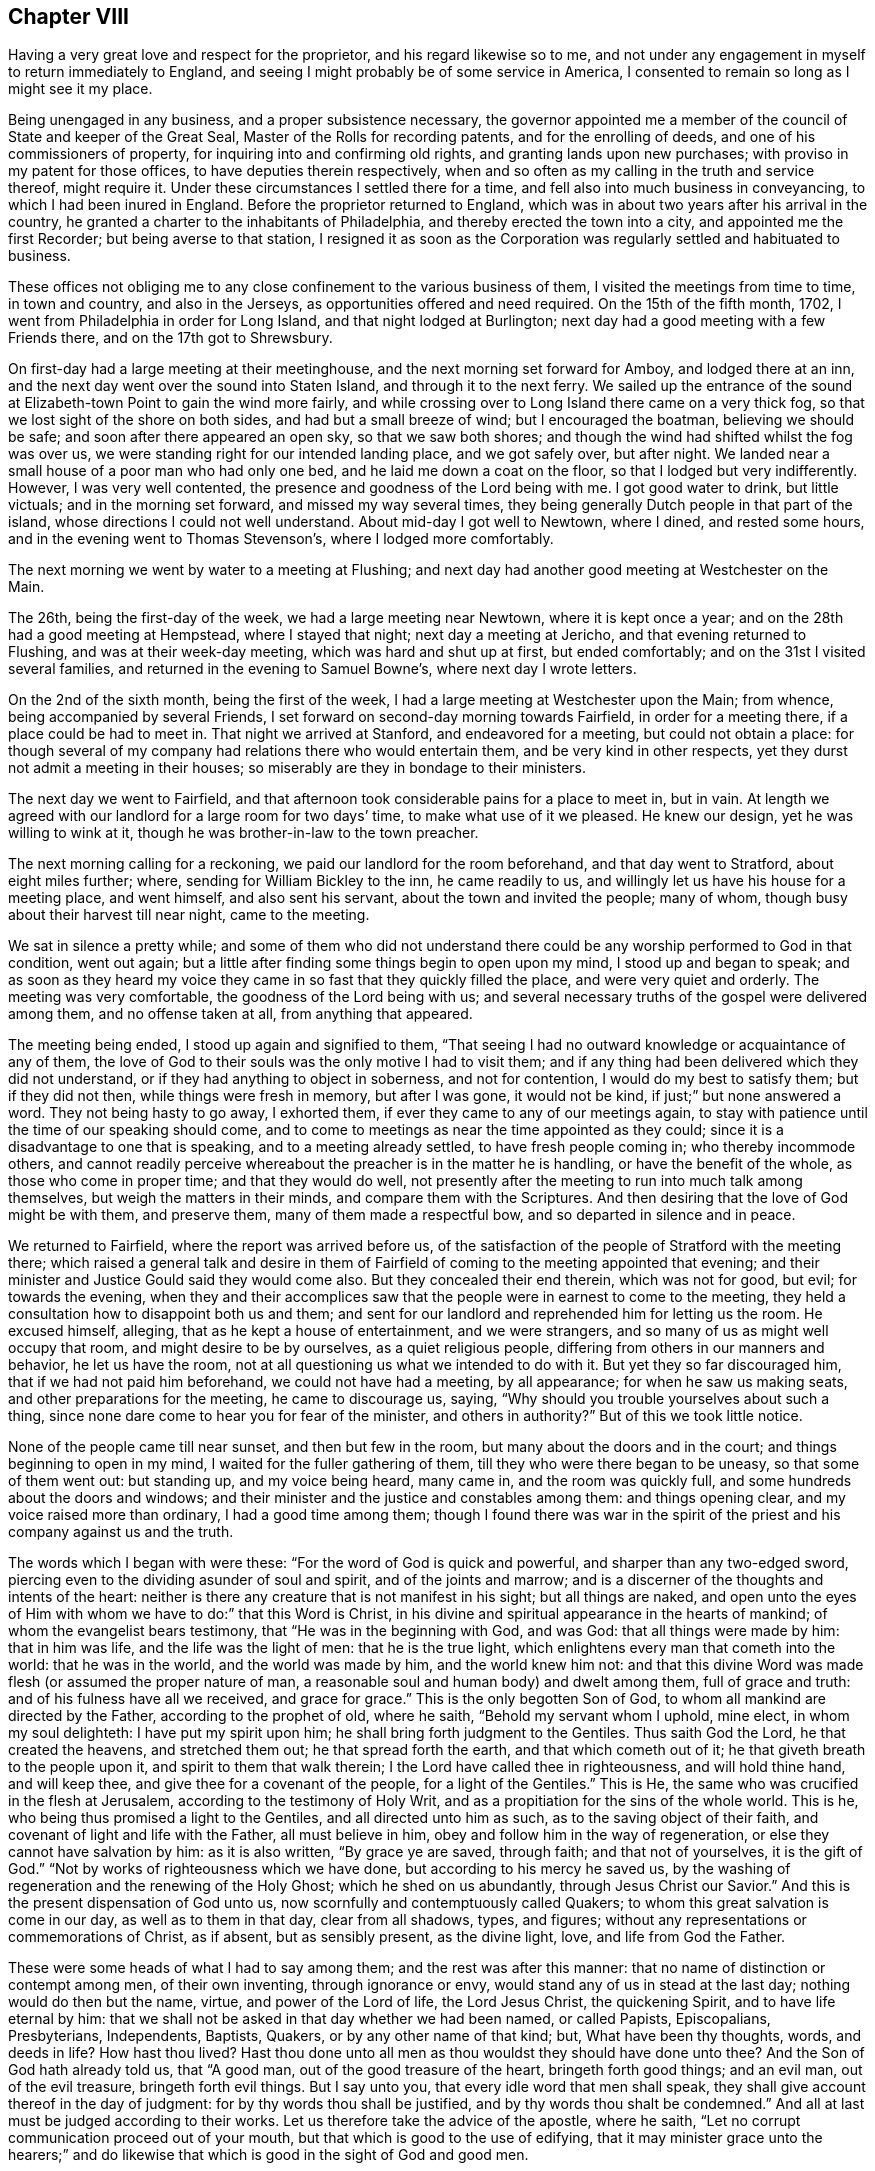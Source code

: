 == Chapter VIII

Having a very great love and respect for the proprietor,
and his regard likewise so to me,
and not under any engagement in myself to return immediately to England,
and seeing I might probably be of some service in America,
I consented to remain so long as I might see it my place.

Being unengaged in any business, and a proper subsistence necessary,
the governor appointed me a member of the council of State and keeper of the Great Seal,
Master of the Rolls for recording patents, and for the enrolling of deeds,
and one of his commissioners of property, for inquiring into and confirming old rights,
and granting lands upon new purchases; with proviso in my patent for those offices,
to have deputies therein respectively,
when and so often as my calling in the truth and service thereof, might require it.
Under these circumstances I settled there for a time,
and fell also into much business in conveyancing, to which I had been inured in England.
Before the proprietor returned to England,
which was in about two years after his arrival in the country,
he granted a charter to the inhabitants of Philadelphia,
and thereby erected the town into a city, and appointed me the first Recorder;
but being averse to that station,
I resigned it as soon as the Corporation was
regularly settled and habituated to business.

These offices not obliging me to any close confinement to the various business of them,
I visited the meetings from time to time, in town and country, and also in the Jerseys,
as opportunities offered and need required.
On the 15th of the fifth month, 1702, I went from Philadelphia in order for Long Island,
and that night lodged at Burlington;
next day had a good meeting with a few Friends there, and on the 17th got to Shrewsbury.

On first-day had a large meeting at their meetinghouse,
and the next morning set forward for Amboy, and lodged there at an inn,
and the next day went over the sound into Staten Island,
and through it to the next ferry.
We sailed up the entrance of the sound at
Elizabeth-town Point to gain the wind more fairly,
and while crossing over to Long Island there came on a very thick fog,
so that we lost sight of the shore on both sides, and had but a small breeze of wind;
but I encouraged the boatman, believing we should be safe;
and soon after there appeared an open sky, so that we saw both shores;
and though the wind had shifted whilst the fog was over us,
we were standing right for our intended landing place, and we got safely over,
but after night.
We landed near a small house of a poor man who had only one bed,
and he laid me down a coat on the floor, so that I lodged but very indifferently.
However, I was very well contented, the presence and goodness of the Lord being with me.
I got good water to drink, but little victuals; and in the morning set forward,
and missed my way several times,
they being generally Dutch people in that part of the island,
whose directions I could not well understand.
About mid-day I got well to Newtown, where I dined, and rested some hours,
and in the evening went to Thomas Stevenson`'s, where I lodged more comfortably.

The next morning we went by water to a meeting at Flushing;
and next day had another good meeting at Westchester on the Main.

The 26th, being the first-day of the week, we had a large meeting near Newtown,
where it is kept once a year; and on the 28th had a good meeting at Hempstead,
where I stayed that night; next day a meeting at Jericho,
and that evening returned to Flushing, and was at their week-day meeting,
which was hard and shut up at first, but ended comfortably;
and on the 31st I visited several families,
and returned in the evening to Samuel Bowne`'s, where next day I wrote letters.

On the 2nd of the sixth month, being the first of the week,
I had a large meeting at Westchester upon the Main; from whence,
being accompanied by several Friends,
I set forward on second-day morning towards Fairfield, in order for a meeting there,
if a place could be had to meet in.
That night we arrived at Stanford, and endeavored for a meeting,
but could not obtain a place:
for though several of my company had relations there who would entertain them,
and be very kind in other respects, yet they durst not admit a meeting in their houses;
so miserably are they in bondage to their ministers.

The next day we went to Fairfield,
and that afternoon took considerable pains for a place to meet in, but in vain.
At length we agreed with our landlord for a large room for two days`' time,
to make what use of it we pleased.
He knew our design, yet he was willing to wink at it,
though he was brother-in-law to the town preacher.

The next morning calling for a reckoning, we paid our landlord for the room beforehand,
and that day went to Stratford, about eight miles further; where,
sending for William Bickley to the inn, he came readily to us,
and willingly let us have his house for a meeting place, and went himself,
and also sent his servant, about the town and invited the people; many of whom,
though busy about their harvest till near night, came to the meeting.

We sat in silence a pretty while;
and some of them who did not understand there could be
any worship performed to God in that condition,
went out again; but a little after finding some things begin to open upon my mind,
I stood up and began to speak;
and as soon as they heard my voice they came in
so fast that they quickly filled the place,
and were very quiet and orderly.
The meeting was very comfortable, the goodness of the Lord being with us;
and several necessary truths of the gospel were delivered among them,
and no offense taken at all, from anything that appeared.

The meeting being ended, I stood up again and signified to them,
"`That seeing I had no outward knowledge or acquaintance of any of them,
the love of God to their souls was the only motive I had to visit them;
and if any thing had been delivered which they did not understand,
or if they had anything to object in soberness, and not for contention,
I would do my best to satisfy them; but if they did not then,
while things were fresh in memory, but after I was gone, it would not be kind,
if just;`" but none answered a word.
They not being hasty to go away, I exhorted them,
if ever they came to any of our meetings again,
to stay with patience until the time of our speaking should come,
and to come to meetings as near the time appointed as they could;
since it is a disadvantage to one that is speaking, and to a meeting already settled,
to have fresh people coming in; who thereby incommode others,
and cannot readily perceive whereabout the preacher is in the matter he is handling,
or have the benefit of the whole, as those who come in proper time;
and that they would do well,
not presently after the meeting to run into much talk among themselves,
but weigh the matters in their minds, and compare them with the Scriptures.
And then desiring that the love of God might be with them, and preserve them,
many of them made a respectful bow, and so departed in silence and in peace.

We returned to Fairfield, where the report was arrived before us,
of the satisfaction of the people of Stratford with the meeting there;
which raised a general talk and desire in them of Fairfield of
coming to the meeting appointed that evening;
and their minister and Justice Gould said they would come also.
But they concealed their end therein, which was not for good, but evil;
for towards the evening,
when they and their accomplices saw that the
people were in earnest to come to the meeting,
they held a consultation how to disappoint both us and them;
and sent for our landlord and reprehended him for letting us the room.
He excused himself, alleging, that as he kept a house of entertainment,
and we were strangers, and so many of us as might well occupy that room,
and might desire to be by ourselves, as a quiet religious people,
differing from others in our manners and behavior, he let us have the room,
not at all questioning us what we intended to do with it.
But yet they so far discouraged him, that if we had not paid him beforehand,
we could not have had a meeting, by all appearance; for when he saw us making seats,
and other preparations for the meeting, he came to discourage us, saying,
"`Why should you trouble yourselves about such a thing,
since none dare come to hear you for fear of the minister, and others in authority?`"
But of this we took little notice.

None of the people came till near sunset, and then but few in the room,
but many about the doors and in the court; and things beginning to open in my mind,
I waited for the fuller gathering of them, till they who were there began to be uneasy,
so that some of them went out: but standing up, and my voice being heard, many came in,
and the room was quickly full, and some hundreds about the doors and windows;
and their minister and the justice and constables among them: and things opening clear,
and my voice raised more than ordinary, I had a good time among them;
though I found there was war in the spirit of the
priest and his company against us and the truth.

The words which I began with were these: "`For the word of God is quick and powerful,
and sharper than any two-edged sword,
piercing even to the dividing asunder of soul and spirit, and of the joints and marrow;
and is a discerner of the thoughts and intents of the heart:
neither is there any creature that is not manifest in his sight;
but all things are naked,
and open unto the eyes of Him with whom we have to do:`" that this Word is Christ,
in his divine and spiritual appearance in the hearts of mankind;
of whom the evangelist bears testimony, that "`He was in the beginning with God,
and was God: that all things were made by him: that in him was life,
and the life was the light of men: that he is the true light,
which enlightens every man that cometh into the world: that he was in the world,
and the world was made by him, and the world knew him not:
and that this divine Word was made flesh (or assumed the proper nature of man,
a reasonable soul and human body) and dwelt among them, full of grace and truth:
and of his fulness have all we received, and grace for grace.`"
This is the only begotten Son of God, to whom all mankind are directed by the Father,
according to the prophet of old, where he saith, "`Behold my servant whom I uphold,
mine elect, in whom my soul delighteth: I have put my spirit upon him;
he shall bring forth judgment to the Gentiles.
Thus saith God the Lord, he that created the heavens, and stretched them out;
he that spread forth the earth, and that which cometh out of it;
he that giveth breath to the people upon it, and spirit to them that walk therein;
I the Lord have called thee in righteousness, and will hold thine hand,
and will keep thee, and give thee for a covenant of the people,
for a light of the Gentiles.`"
This is He, the same who was crucified in the flesh at Jerusalem,
according to the testimony of Holy Writ,
and as a propitiation for the sins of the whole world.
This is he, who being thus promised a light to the Gentiles,
and all directed unto him as such, as to the saving object of their faith,
and covenant of light and life with the Father, all must believe in him,
obey and follow him in the way of regeneration,
or else they cannot have salvation by him: as it is also written,
"`By grace ye are saved, through faith; and that not of yourselves,
it is the gift of God.`"
"`Not by works of righteousness which we have done,
but according to his mercy he saved us,
by the washing of regeneration and the renewing of the Holy Ghost;
which he shed on us abundantly, through Jesus Christ our Savior.`"
And this is the present dispensation of God unto us,
now scornfully and contemptuously called Quakers;
to whom this great salvation is come in our day, as well as to them in that day,
clear from all shadows, types, and figures;
without any representations or commemorations of Christ, as if absent,
but as sensibly present, as the divine light, love, and life from God the Father.

These were some heads of what I had to say among them;
and the rest was after this manner: that no name of distinction or contempt among men,
of their own inventing, through ignorance or envy,
would stand any of us in stead at the last day; nothing would do then but the name,
virtue, and power of the Lord of life, the Lord Jesus Christ, the quickening Spirit,
and to have life eternal by him:
that we shall not be asked in that day whether we had been named, or called Papists,
Episcopalians, Presbyterians, Independents, Baptists, Quakers,
or by any other name of that kind; but, What have been thy thoughts, words,
and deeds in life?
How hast thou lived?
Hast thou done unto all men as thou wouldst they should have done unto thee?
And the Son of God hath already told us, that "`A good man,
out of the good treasure of the heart, bringeth forth good things; and an evil man,
out of the evil treasure, bringeth forth evil things.
But I say unto you, that every idle word that men shall speak,
they shall give account thereof in the day of judgment:
for by thy words thou shall be justified, and by thy words thou shalt be condemned.`"
And all at last must be judged according to their works.
Let us therefore take the advice of the apostle, where he saith,
"`Let no corrupt communication proceed out of your mouth,
but that which is good to the use of edifying,
that it may minister grace unto the hearers;`" and do likewise
that which is good in the sight of God and good men.

The minister stayed until he heard what subject I was upon, and had gone on some time,
and then retired, saying, "`He heard nothing that was hurtful.`"
Things going on well, and the people generally being very still and attentive,
in came the justice at one door, and two constables with a warrant, at the other.
The justice commanded the people to disperse,
asking them if they did not understand that the law was against such meetings;
and that they might be fined every man ten shillings, and the house five pounds;
and then he began to take down some names, pretending to fine them.
Some of them were weak and cowardly, and retired, and some hid their faces;
but others were offended with their magistrates, saying,
"`If they were fined on that account, they would stand one by another,
and oppose any who should pretend to levy it.`"
Others cried out, "`We have not liberty of conscience.`"
The tumult increasing, and the people no longer in a condition of hearing to profit,
and the truth withdrawing as to that exercise, I was silent.

Then some of those opposers accused me of making a tumult; I replied,
it was themselves that had done it, contrary to the laws of England,
and the nature and end of the Christian religion; for I and the people were quiet,
as likewise my friends, until they disturbed us in our hired house,
where we were publicly and peaceably met in a Christian exercise,
in which we ought not to have been disturbed.
But if any of them had any thing to object against what was delivered in the meeting,
they should have been silent until it had been ended, and I would, by the grace of God,
have given them an answer, and reasonable and Christian satisfaction.

Then one of the constables took out a warrant, signed by justice Gould, purporting,
"`That whereas it is supposed one under the name of a Quaker is at such a house,
preaching, or pretending to preach; if any such be found there,
he is ordered to be apprehended, and taken to the constable of Norwalk,
about eight miles off, and from thence to be conducted from constable to constable,
out of the government.`"

Upon this I stood up upon a form, and told them openly,
I was the man who had said all that was said, by way of preaching, in that meeting;
and that I was ready to obey the warrant, if they thought proper to execute it,
for we are subject to government; only I desired a copy of it.
The constable refused to give me a copy, and said he did not believe that I was the man.
Then some of the people told him I was.
Then said the constable, "`I`'ll believe none of you;
nor do I see any body here that our law takes hold of;
these are not such Quakers as our law is against.`"
Then the other constable would have had the warrant, pretending he would execute it,
but the first would not give it him.
Then we perceived they did all this to hinder our meeting,
lest the people should receive the Truth;
and in reality they had no law to justify their proceedings.
I exhorted the people not to be cowardly, nor remain slaves to their minister,
who was of their own making, and I suspected he might be at the bottom of all this.
Then I and my companion went out into the street among the people,
the justice being slunk away in the dark.
They were very numerous, and I spoke what was further on my mind among them,
and found them generally dissatisfied with their magistrates for that disturbance.

Many of those people at that town of Fairfield,
ever since I had that dispute with the seven ministers there,
speak of the dispute in our favor, and against their ministers,
and their oppressions in taking away their arms and weapons of war; by which, they say,
they should defend themselves, families, and country, from enemies,
and also their very wearing apparel, for their maintenance.
But yet, when those people are tried, they are all so much overawed by their ministers,
that they dare do nothing to displease them,
not so much as to permit a meeting to be in their houses,
though in themselves they incline to it.

Next morning there came to us several of the people,
and again expressed their dissatisfaction with
the conduct of their magistrates in that action;
and after some further discourse with them, having refreshed ourselves,
we took horse for our journey, and called at justice Gould`'s door,
with intent to have reasoned the case with him
about his unchristian and illegal behavior to us,
both as strangers and subjects of the crown of England, but we could not see him.
And so, having set holy fire and sword from the Lord in the bowels of the town,
we left it; may it never cease,
till the Prince of peace be known to reconcile them unto himself and the Father,
and to govern in them: to him be dominion and praise, to whom alone it is due,
forever and ever.

The same day, after some fruitless endeavors to obtain a meeting at Stanford,
we came back about forty miles, to Samuel Palmer`'s, where we lodged that night,
and on the 8th reached Long island; and the day following, being the first of the week,
was at the meeting at Flushing, which was not very open.
Having appointed a meeting at Oyster Bay on the 11th, John Richardson, from Yorkshire,
and James Bates, from Virginia, coming the day before from Rhode Island,
came to me at my lodging, and we went together to the meeting, which was small,
but comfortable, the good presence of the Lord being with us.

On the 12th we were at the week-day`'s meeting at Jericho, which was pretty large,
and an open good meeting the Lord gave us together in his presence.
That evening we went all to Flushing, and were at their meeting next day;
and on the 14th we had a large good meeting at Jamaica,
and a court for civil affairs being at the same place that day,
several lawyers and other company came to us, all very sober and attentive.

On the 16th we went to Great-Neck, in that island, to the house of William Mott,
a young man lately convinced by the ministry of Thomas Thompson,
where we had a large meeting, there being many of other people with us,
and all very sedate, and the truths of the gospel of Christ well opened.

On the 17th we went to Newtown, and next day had a meeting there,
which was very open and well.

On the 19th we went to New York, and had a small, dark, heavy meeting there;
and next morning crossed over Hudson`'s river to Staten Island,
and on the 21st had a meeting there, where none had been before.
The meeting was well, and the people very quiet; but after it was over,
there stood up one Captain Manning,
and objected to something John Richardson had said against water baptism,
and it fell to my lot to answer him; which having done,
so as to leave two Scriptures upon him unanswered, viz: "`For as the body is one,
and hath many members, and all the members of that one body, being many, are one body;
so also is Christ: for by one Spirit are we all baptized into one body,
whether we be Jews or Gentiles, whether we be bond or free;
and have all been made to drink into one Spirit.`"
And where Peter, speaking of the saving of Noah and his family by water,
or rather by the ark from water,
and the destruction made upon the rest of the world by it, saith,
"`The antitype of which figure, even baptism, doth also now save us,
(not the putting away the filth of the flesh,
but the answer of a good conscience towards God,) by the resurrection of Jesus Christ.`"

I demanded their authority for sprinkling infants: this pinched him so closely,
that he grew very angry, alleging that I laughed at him; which I never did, either then,
or on any other like serious occasion.
I told him it was only an old Popish remain,
set up by them under a false notion of an ordinance of Christ.
His anger then increasing into rage, he went away, and I went along by him,
confirming what I had said.
At length, getting out from among the people, he alleged that Scripture for sprinkling,
where Christ saith, "`Suffer little children to come unto me,`" etc., which I rejected,
as no way applicable to the case, there being nothing,
either expressed or implied in that text, either for sprinkling or baptizing.
Upon this he went into the house, and soon after his spirit fell,
and he became very calm,
and then began to tell what kindnesses he had formerly done to Friends at Salem,
in New England; and his wife, having been pretty tender in the meeting,
made an apology for her husband`'s passion, and so all ended in love and friendship.

That evening we returned to New York, and remained there the next day,
and though there was a pestilential fever raging in the town,
so that seventeen persons lay dead there that day,
yet notice was given of the meeting to be on the 23rd, being the first of the week,
and was held accordingly; and though very thin,
it was the best and most comfortable I was ever at in that hard and dark place;
for the minds of the people were humbled with fear of the sickness,
and by so many instances of mortality, and so near,
by which they were more susceptible of Truth.

On the 24th visited a Friend that was sick, and then took boat for Flushing,
and on the 26th we had a meeting at West-Chester, over the Sound.
On the 27th were at their weekday meeting at Flushing,
and that evening went home with John Rodman, where we stayed till the 29th, and then,
accompanied by many Friends, we went to Westbury, to a quarterly meeting,
where we had good service; and the business of the meeting being all finished that day,
the next, being the first of the week, the Lord, in the riches of his goodness,
gave us a glorious meeting in his presence,
in a new meetinghouse fitted up on that occasion; and many hundreds of Friends,
and abundance of other people were there, and generally satisfied.
Many things of importance in religion being clearly
opened by the wisdom and power of Truth that day,
to the praise of the holy name of the living Lord, who alone is worthy forever.

On the 1st of seventh month we were at the marriage of William Haige and Mary Masters,
at Flushing; on which occasion we were favored of the Lord with his good presence,
and an open, satisfactory meeting.

In the morning we went to the Narrows, and with difficulty,
procured a small boat that could carry one horse only at a time,
which made our passage very tedious as well as dangerous;
and my horse never having been in a boat before, leaped overboard,
and turned upon the boat with his feet, and might have overset or staved it;
but being just putting off from the shore, we returned to land, and taking down the sail,
quieted him, so that he kept in the boat the second time, but with much difficulty,
till we got over.

Being got well over, none of us knew the way to the Point,
nor could we have any guide but a maid we met
with on the side of the Sound where we landed.
One of our company took her on behind him,
and we got well along till we came to Captain Manning`'s,
where both he and his wife were very kind to us.
We went forward, about a mile, to a Dutchman`'s house, who sent his two sons,
one with a canoe and some of the company and things, and the other with the rest of us,
through a boggy marsh to a point of land,
from which we swam our horses by the sides of the canoe.
This being about sunset, we had the other Friends`' horses, left there before,
to take up and pay for; which done, we went that night to Woodbridge.

On the 3rd we set forward for Shrewsbury, about five in the afternoon,
and next day had a meeting there, and the day following went to Crosswicks.
On the 6th, being the first of the week, had a very good meeting there,
and that evening went to Burlington, and on the 7th to Philadelphia.

Having further ordered my affairs at Philadelphia, visited some meetings in the country,
and attended the service of the yearly meeting, I went from thence to Burlington,
and back to the yearly meeting at Shrewsbury, in East Jersey,
to which came a message in writing, from that miserable apostate, George Keith,
who had applied to a bishop of the national church,
that he might be made a priest among them.
They thinking he might be of use to some purposes of theirs,
put him into their deacons`' orders,
not being willing to trust one so unstable with further orders,
till they had better proof of him.
And as a deacon in their way may preach, but not administer their sacraments,
they sent with him one John Talbot, a high church priest, of low consequence, to baptize,
as they miscall sprinkling,
and give bread and wine to such as George Keith should pervert.
They began in New England, and came along the coast in that work, (but to little purpose,
for they made but very few converts in all their journey,) to Shrewsbury,
at the time of our yearly meeting, to make disturbance, and as much as they could,
hinder the service of our meeting.
On the first day of it, being the 24th of the eighth month,
George Keith sent the priest with a paper, purporting:

[.numbered-group]
====

[.numbered]
1st, an advertisement, that he purposed to have a meeting at the house of one in town,
to begin about the eleventh hour the next day, being in the middle of our meeting,
then and there to detect, out of the books of our approved authors, divers vile errors,
contrary to the Christian faith, and fimdamental principles of the Christian religion.

[.numbered]
2+++.+++ "`As also to be ready to vindicate the truth of any or all the
quotations out of the printed books of our approved authors,
contained in his several printed narratives.

[.numbered]
3+++.+++ "`To answer any objection we shall make against him;
in order to which he desired us to be then and there present.

[.numbered]
4+++.+++ "`That if we were not willing to meet him at the said time and place,
he would meet us at any time and place we should appoint him at Shrewsbury,
on timely advertisement, betwixt the 26th and 29th of that instant;

[.numbered]
5+++.+++ "`With a postscript, signifying, that if we did not come,
he would judge we acknowledged the quotations to be true,
and a demonstration to all intelligent persons that he had not wronged us in them;
but that our principal friends, with whom we joined,
have and do hold most gross and damnable errors, to the great hurt of our souls,
and scandal of the Christian religion.`"

====

This being directed to two of our ministers in particular, and to the rest in general,
I asked his messenger, Talbot,
whether George Keith sent this challenge as one
formerly cast off and rejected by us as a people,
for his misdemeanors, or as a minister of the church of England?
Which question being put into writing, and signed by me and two other ministers,
and sent to George Keith, he returned a long and ill-natured answer,
the substance whereof was thus, viz:

[.embedded-content-document.letter]
--

I positively answer, I sent you my challenge,
both as a person cast off and rejected by you most unjustly, for what ye call falsely,
as well as illegally, my misdemeanors,
and also as a minister of the church of England.

--

[.offset]
To this we replied thus:

[.embedded-content-document.letter]
--

George Keith,
we have received thy peevish and scoffing answer +++[+++for so it was]
to our questions.
And since thou givest thy advertisement and challenge,
both as a person cast off and rejected by us,
and also as a minister of the church of England, we let thee know,
that the latter alters not the case of the former with us: and therefore,
as an heathen man and a publican, we continue to reject thee,
despising all thy works of envy and revenge, to the blame of all which,
and the consequences thereof,
as well as of thy manifold disturbances of our meetings in America,
thou hast also entitled that ministry as partakers,
till they publicly disown thee therein.
But as thou hast begun in print, we shall, as hitherto, answer thee that way,
which we think is best for general information, and least liable to misunderstandings,
misrepresentations, and exceptions.

--

This implacable and restless adversary continued in his work of envy and falsehood there,
and afterwards at Burlington, and Philadelphia,
but we took no further notice of him in that way; but our friend Caleb Pusey,
who formerly answered him effectually out of his own books,
making George Keith the Quaker answer George Keith the apostate,
so that he could never make any reasonable reply, answered him in print soon after;
and all sorts of people becoming weary of him and his work, and slighting him,
he became as the salt which had lost its savor,
and returning by way of Virginia for England, he became a parish priest,
and died very poor and miserable.

After the meeting at Shrewsbury I returned to Philadelphia, and remained in my business,
and attended the meetings in Pennsylvania and West Jersey,
as I found concern and ability, until the 29th day of the twelfth month, 1703-4,
and then began a journey from Philadelphia for New England in the service of Truth.
Next day was at the nine weeks meeting at Burlington,
and the day after at a monthly meeting at Crosswicks;
and on the 3rd day went to Amboy ferry, where I was wind-bound two nights and one day,
and on the 5th day morning got over the river Raritan to Amboy, and thence to Woodbridge,
where, being the first of the week, we were favored with a good meeting.

The next morning I went to Elizabeth-town, where I hired a boat for York,
and got well thither that afternoon, and on the 8th had a small meeting.
That evening went into Long Island, and next day was at the meeting at Flushing,
and on the 12th, being the first of the week, I went over the plains to Westbury,
where the Friends of several meetings were together,
and there we had a large and open meeting.

This year our friend Samuel Bownas, a young man,
being come over from England to visit Friends in America,
in his testimony in that island had spoken against the error of sprinkling infants,
and something against the bread and wine of the priests, which they call sacraments;
of which the Lord Cornbury, being then governor of New York and Long Island,
having been informed,
he had arbitrarily put Samuel Bownas in prison at a place called Jamaica in that island,
where he was unjustly confined, without any law, about twelve months;
and at this place I had a meeting appointed and held on the 14th of this month,
which was large, very open and well.

On the 16th I was at Flushing week-day meeting, to which came some strangers.
The meeting was very open and bright,
and many truths of the gospel were declared in the authority of it,
to their satisfaction.
Next day had a meeting near Newtown, to which came several Presbyterians,
their ministers being arbitrarily silenced by the Lord Cornbury, and gone out of the way,
or absconded; and things were largely opened concerning the passover,
and bread and wine as being a part of it, etc.

After the meeting, as we rode along,
one of the justices of the peace that committed
Samuel Bownas to prison by the governor`'s order,
viz: Jonathan Whitehead, fell into conversation with me;
upon which I told him I had observed he had been at
most of the meetings where I had been in the island,
and asked him if he had any thing to object.
To which he answered, that he had not any thing, but was well satisfied,
and also expressed a considerable dissatisfaction in himself,
that he had signed the mittimus against Samuel Bownas.
He was loving and respectful, and under some more than ordinary concern of mind,
and went out of his way to accompany us along the road toward Flushing,
to which place we returned that evening.

On the 19th, being the first of the week, was at their meeting, which was large,
many people being there from several parts of the island where I had been before.
The blessed Truth was over all,
and many things were opened in the authority and dominion of it,
to the praise of the Lord, and general satisfaction of Friends and people.

The next day I visited Samuel Bownas in prison, and that evening returned to Flushing,
and next day had a meeting at West-Chester, which was more open than usual in that place;
after which I was very easy, and inwardly comforted in the divine Truth.

On the 22nd I set forward for Rhode Island, and that night lodged at Northwalk,
where we had much discourse with our landlord and two strangers,
all of the Presbyterian or Independent way--who are often well
furnished with tongue and lip religion--about the principles of Truth,
and things were opened well and clear, so that all their objections were answered.

The next day we went on to Fairfield, and called at William Bickley`'s at Stratford,
where I had some discourse with one who began about bread and wine.
From thence we went forward to New Haven, and lodged at an inn.

In the morning we set forward and baited at Guilford,
where I had some discourse with three strangers about predestination,
and some other points.
One of them managed the discourse on their part, and the rest were silent;
and at length he was silenced, and soon after retired out of the room.
They were not bitter, but rather inquisitive,
and things opening clearly in a sense of divine grace, I hope they were profited;
we parted with them in a friendly manner.
We went forward to Killingsworth, where I once had a dispute with a Presbyterian teacher,
one Pearson, and I think, regent of a college there, and yet living.
The landlord quickly remembered me,
and began to speak of that dispute in the audience of several strangers;
which gave me an opportunity to reprove him for misrepresenting it to
several Friends who had travelled that way,
as well as to some others, which put him much to the blush.
I repeated, in his and their audience, the state of the question,
and also the regent`'s arguments and ours.
Neither our landlord, who heard the dispute, nor any of the company,
offered to gainsay or undertake to answer those Scriptures cited by me to
prove the possibility of a sinless perfection on this side the grave,
which was the subject the regent and I had been upon before.
The Scriptures are these, viz: "`If we walk in the light, as he is in the light,
we have fellowship one with another,
and the blood of Jesus Christ his Son cleanseth us from all sin.`"
"`If we say that we have no sin, +++[+++or have not sinned]
we deceive ourselves, and the Truth is not in us.
If we confess our sins,
he is faithful and just to forgive us our sins
and to cleanse us from all unrighteousness.`"
Again, "`For this purpose the Son of God was manifested,
that he might destroy the works of the devil.`"
"`Whosoever is born of God, doth not commit sin: for his seed remaineth in him,
and he cannot sin, because he is born of God.`"

Then a man broke in with his notions about predestination, affirming, that God,
from eternity, hath pre-ordained some men personally to destruction;
and that the number is so certain and definite, that not one can be added or diminished;
and that Christ did not die for them, but for the elect only.
To which I answered, That Christ himself is the elect Seed, and is the propitiation,
not for himself, for he had no sin, but for the sins of the whole world.
This he denied.
Then I told him he denied the testimony of the apostle John in that point,
where he saith, "`He is the propitiation for our sins; and not for ours only,
but also for the sins of the whole world.
For all have sinned and fallen short of the glory of God.`"
And if there had been such a decree, or personal fore-ordination,
it must be the will and desire of God that it should be so.
And seeing Christ suffered as a propitiation for the sins of the whole world,
he suffered for those who were determined to destruction, if such there had been,
as well as for those ordained unto life; but to no purpose as to the former,
and God doth nothing in vain.
But that God doth not will or desire the eternal death of any,
appears under the highest credentials, where the Lord saith,
"`Have I any pleasure at all that the wicked should die, saith the Lord God?
and not that he should return from his ways and live.
Say unto them.
As I live, saith the Lord God, I have no pleasure in the death of the wicked,
but that the wicked turn from his way and live: turn ye, turn ye from your evil ways;
for why will ye die, O house of Israel?
When the righteous turneth from his righteousness, and committeth iniquity,
he shall even die thereby.
But if the wicked turn from his wickedness, and do that which is lawful and right,
he shall live thereby.`"
Here, and in many other places in that prophecy,
the Lord places the destruction of man upon his own will,
and not upon any act or decree of God; where he likewise saith, "`O Israel,
thou hast destroyed thyself, but in me is thy help.`"
And again, it is testified by an apostle of Christ,
that "`God our Savior will have all men to be saved,
and come unto the knowledge of the truth;`" and
that "`Jesus gave himself a ransom for all,
to be testified in due time.`"
Therefore I believe God, and deny that predestination, as false doctrine,
assert it who will; as it is also written, "`Let God be true,
and every man be a liar,`" in this doctrine,
as in all other things wherein bold and ignorant men do contradict him.

Upon this the man was so enraged, that he abused us much with reproachful language,
without rebuke from the rest; which gave me occasion to reprove them all; him,
for his irreligious abuse, and them, being his superiors,
for suffering it in their presence, without expressing any dislike,
and so placed it upon them all; and yet some among them were more friendly.
We departed in peace, with an elderly sober man in company,
with whom I had some friendly discourse upon the subject of baptism,
in which he made no opposition: but confessed he had not heard such things before,
and said he would consider them further, and we parted in friendship.

That evening we passed over Connecticut river,
and lodged at an inn kept by an Independent, a sober man;
where some young people were singing, fiddling and dancing, when we went to the door,
but as soon as they saw us, they desisted, and departed,
which gave occasion for some discourse concerning the state of
that people when they first came into that country,
and the degeneracy of this generation,
which he very readily confessed was their unhappy state.

On the 25th of the first month, 1704, we set forward, and that night lodged at Incton.
In the evening our landlord began some discourse about their sacraments,
asking our reasons for the disuse of them; upon which I gave him several, viz:
"`The bread and cup being incidents of the Jewish passover,
and typical of Christ himself, who is the antitype,
and the true living bread which comes down from heaven,
as soon as men experience him to be so in their hearts,
all obligations cease as to our continuance any longer in the figure, as it is written,
'`As often as ye eat this bread and drink this cup,
ye show the Lord`'s death till he come.`'

"`Now the question arises.
What is meant by his coming?
We understand it of his second, inward, or spiritual coming, without sin unto salvation,
in all them who believe and wait for him in all ages: and this we,
through the goodness and mercy of God, do experience to be true,
that he is come in that blessed and saving manner in us,
and therefore the obligation of the use of the bread and cup,
in the sense in which ye now use it, being at an end to us, we disuse it.
Moreover, as it was the Jews`' passover, never incumbent on us the Gentiles,
and fulfilled by Christ, it is not obligatory upon us.
And besides, as the apostle saith, '`As often as ye eat this bread, and drink this cup,
ye do show the Lord`'s death till he come.`'
Seeing then all those who continue in these shadows are
only showing forth his death until he come,
they bear witness against themselves, that they are yet dead unto him,
and that he is not yet so come unto them; and being ignorant of his life,
they are not risen with him, but are yet in their sins, and in a state of death.

"`As it was the last passover, and fulfilled by him, when he gave them the cup, he said,
'`Take this and divide it among yourselves;`' but did not command them to give it,
or the bread, to others.
And further, as the apostle Paul was a true minister of Christ, to all necessary intents,
not one whit behind the chief of the apostles,
and yet was not sent by Christ to baptize with water, but to preach the gospel;
so likewise, though we, in our day, have a dispensation of the same gospel,
in some decree, committed unto us of the Lord, to preach his inward coming,
yet we have no commandment from him to administer either such bread or cup,
or water baptism in any form, nor do we believe that any others have it at this day;
and therefore we justly and reasonably decline either to administer or receive them.`"

In some further discourse I had occasion to speak of their ministers,
and how they were made and sent by one another, and not by Christ;
and though called by the people, not always by their inclinations,
but by the management of those ministers and their aiders;
and that their general aim was, to live upon them; and that when they had places,
they would exchange them for better, without any regard to the people,
though they commonly deceive the weak and ignorant with
an unreasonable pretense of a mission from Christ,
by the words in Matthew, where he said unto the eleven disciples,
"`Go ye therefore and teach all nations,
baptizing them in (or rather into) the name of the Father, Son, and Holy Ghost,`" etc.
And though it doth not appear that the Lord ever commanded those men-made ministers,
yet they run, and according to the extent of the words of Christ to his apostles,
pretend a call from him to preach to all nations, and to baptize them;
though they commonly take up at the next town that will entertain them for hire,
and baptize none, but only sprinkle little children.
So that they do not answer their pretended call in any respect.

This put our landlord to a stand, and made him silent, being a sober man;
and all ended in friendship.
We found afterwards that one of those ministers had married his daughter,
and was in the company when we began to discourse, but slunk away into another room,
not caring to say a word in his or their vindication.

On the 26th we rode twenty-five miles to a meeting,
at the house of our friend Rowland Robinson, on Narraganset, which concluded well,
though heavy in the beginning; and that evening we went five miles further,
and on the 28th we went over the Sound to the monthly meeting at Newport.

I think proper to observe here,
that this being in the time when Queen Anne was at war with Louis XIV,
king of France, the government of New England was preparing to invade Canada,
and there being many Friends at that time within that government,
who could not bear arms on any account,
as being contrary to our conscience and sentiments of
the end and nature of the Christian religion,
which teacheth not to destroy, but to love our enemies;
the people of New England made a law, "`That such of the inhabitants of that government,
as being qualified or able to bear arms, and regularly summoned, should refuse,
should be fined, and refusing to pay the fine, should be imprisoned and sold,
or bound to some of the queen`'s subjects within that colony,
for so long a time as by their work they might pay their fines and charges.`"

On the 29th of this month we went to an appointed meeting at Bristol, on the main,
where two of our young men, viz: John Smith and Thomas Macomber, were prisoners,
being impressed, by virtue of this law, to fight against the French and Indians.
The meeting was in the prison, and several of the people came in,
and some of them were a little tender.
After the meeting, having exhorted the young men to faithfulness,
we went back into Rhode Island, and next day to Newport, to their week-day meeting,
where I was much comforted in the divine Truth in my own mind,
but had no public exercise.

On the 31st I rested there, and going to see Benjamin Newbury,
a man in reputation for wisdom, and his wife a Friend,
I had some discourse with him on various subjects, and more particularly about war,
a topic on which the minds of the people were much exercised at that time;
he was silent at last.
I then took him by the hand, and advised him not to be too wise for the Truth,
and so left him and went away in great peace, to a Friend`'s house in town,
where came some Friends I had left there, who told me,
that Benjamin Newbury sat silent some time after I came from his house,
and then asked some of them, how a man could be too wise for the Truth?
To which the Friend answered, "`That the wisdom of this world being foolishness with God,
and the carnal mind enmity against him, men might be so full of it,
and consulting therewith, they might disobey the Truth,
thinking the ways thereof too mean and contemptible to be embraced and followed;
and thereby neglect the time of their visitation,
being too wise in the wisdom of this world, to embrace Truth in the simplicity of it;
and yet the Truth, in itself, is wiser and stronger than all, both men and angels.`"

That evening we had a meeting at Walter Clark`'s, the deputy governor, which was large;
for, being the time of a court, many people were in town from divers places,
and some truths of the gospel opened well, and in a good degree of the authority of it,
to general satisfaction.

On the 1st of the second month I went to visit Daniel Gould,
an ancient friend of the primitive sort, beaten gold, well refined,
having been persecuted in time past by the Presbyterians and Independents of New England,
and now confined by lameness and other infirmities of age.
Some of his family were likewise ill of a distemper then infesting that island,
which to many proved mortal.
In relating some passages of Truth,
his heart was so warmed with zeal for the prosperity of it,
that we had a comfortable time therein together,
he declaring several sound truths in the life of it among us.
From hence we went to visit his son`'s widow, who was under great exercise,
by the loss of a tender husband, a young man generally esteemed in those parts;
and there I had a good time in declaring some things for her help and consolation.

The next day the meeting there was large, and many strangers present.
The subject given me was baptism, which opened largely and clearly,
with some other matters and things, and I heard of none displeased,
but several well satisfied.
On the 3rd I visited some Friends near Newport; and on the 4th, in the evening,
had another meeting in town, at Walter Clark`'s, which was large,
and many strangers there, as well in the house as at the windows.
I heard of none being dissatisfied save one man, who, being a papist,
took offense at my saying, the cross of Christ is not a cross of gold, or silver,
or other metal, or of wood or stone, to be taken up in order to follow him;
but the wisdom and power of God,
reproving and crossing the wills and lusts of mankind in their own hearts;
and the way to take it up is, to believe in it, and follow it in its manifestations.
Those invented crosses, how neat soever, and prettily contrived,
or richly adorned they may be, are of no value in religion;
for the evil one will tempt men, and prevail over them too,
though they cross themselves with their fingers ever so much,
or wear such crosses ever so many.
He did not show any uneasiness in the meeting, but told a Friend afterwards,
"`that he liked all very well except that.`"
A Friend telling me of it next day, I sent him word,
that I knew nothing of him in the meeting, nor of his cross;
and therefore desired him to consider the thing further,
and not to blame me for doing my duty, seeing it might be for his information, reproof,
and reformation, rightly received and used.

On the 10th, being the first of the week, we had a large open meeting at Newport;
the people being generally satisfied with the doctrine
and testimony of truth delivered among them,
in the authority of it; and the governor of the island having been at this meeting,
I went to visit him the next morning, and found him very respectful;
and after some conversation on various subjects, I took leave,
and then visited several Friends, the place at that time being sickly; and that evening,
had a meeting at Thomas Cornwell`'s, Jr., about five miles from Newport,
where we were favored with a sense of the good presence of the Lord.

On the 11th, I went to Bristol again,
where the two young men aforementioned were prisoners,
having been notified to appear in arms, which they, for Truth`'s sake, refusing,
were fined five pounds; for nonpayment whereof they were imprisoned in that place,
where they had remained about nine weeks.

Being in the prison with them, and many other Friends present,
we were favored with a good time in the presence and love of God together;
and the same evening we had a large and good meeting in town.
Truth was over all, and the people generally satisfied.
I heard of no objection to what was delivered, but from the man of the house,
about baptism, some few things having been said on that subject;
upon which I had some discourse with him the next day,
and then he seemed pretty well satisfied; and also by a woman, who said,
"`she liked all well, both sermon and prayer,
only I did not pray for forgiveness of sins; and she had heard, she said, we never did.`"
She did not speak to me herself, but I answered the person that informed me of it,
that it might be remembered,
that I gave thanks unto God on behalf of my own community there present,
for his great mercy in sending his Son Christ for our redemption,
and for his great goodness in forgiving and passing by
many sins and transgressions in and through him;
and that it might please the Lord to preserve us in time to come,
by his grace and good spirit, that we might not trespass against him any more;
but that the rest of our lives might be pure and holy, to the honor of his great name.
For the Lord having forgiven all our sins past, for his name`'s sake,
and testified the same in us by his holy Spirit,
we ask not forgiveness any more for what he hath already pardoned,
but render unto the Lord the thanks and praises due for so great a work and mercy.

Thomas Cornwell and I went to the house of colonel Nathaniel Byfield next morning.
When we went in he was very boisterous,
reproaching Friends as a sort of people not worthy to live;
particularly those of Rhode Island and New England, who would not go out,
or pay their money to others,
to fight against a common enemy so barbarous as are the Indians;
wishing us all in the front of the battle until we had learned better;
charging us with many errors and heresies in religion;
instancing only our refusing to fight, and believing a sinless perfection in this life.

When he had a little vented his fury, being over him in the truth, I said,
"`I was sorry we should find him in that temper,
when we were come only to request a reasonable favor of him, he being judge of the court;
and that was,
to desire him to consider the case of our friends as a matter of conscience towards God,
and not of cowardice,
or of obstinacy against rulers or their laws:`" Upon which he flounced again,
with repeated charges, saying, "`that the apostle Paul, a better man than any of us,
cried out of a body of sin and death; and that when he would do good,
evil was present with him.`"

Upon this I called for his bible,
and offered to prove out of the same epistle he hinted at, "`that the apostle was,
at that time, preaching the doctrine of freedom from sin in this life;
for though he proves, in the same epistle, both Jews and Gentiles under sin,
yet he preaches freedom from sin through Christ, to both, even in this present world;
and also that war and fighting is contrary both to the doctrine of Christ,
the end of his coming, and nature of his kingdom,
and that it was upon his (this judge`'s) principles,
that the Jewish state crucified the Savior of the world.`"

Then he said, "`he could not stay, for there were a hundred men waiting for him,
and he must be going:`" Yet, soon after, growing a little calm,
he asked us if we had eaten any thing that morning?
And we confessing we had not, he called for victuals and drink,
and would have us eat with him; and said,
"`he could be content to see us another time at his house, to discourse things,
but could not then;`" yet ceased not to repeat and multiply his charges against us.
But we did not abate him any thing.

As we were sitting down to eat, he said, "`he would not offend us in using any ceremony,
meaning what they call grace before meat, knowing we did not like it.`"
I replied,
"`that though we did not rush into such exercises towards God in our own wills and time,
without due consideration and fear,
or any sense of the spirit of prayer and supplication upon us;
in which state we could not expect to be heard;
yet we never receive the mercies of God but with due
reverence and acknowledgement in our hearts unto him,
the great author and giver of them;
but that we dare not presume to pray unto the Almighty,
till we have a sense of the assistance of the Spirit of his Son, the Lord Jesus Christ,
the only Intercessor and Mediator between God and man;
since the most holy man that ever was, ought not to bow in his own name or power,
but in the name, virtue and power of Jesus.`"
And so we sat a little while in silence, and then ate and drank with him,
and he made us freely welcome.

When we had done, he walked to the town with us; and, notwithstanding his former passion,
being now much altered, he took us kindly by the hands in the street, before many people,
when we parted.

After this we went to the prison to see the young men, and acquainted them,
that we could find little ground to expect any favor;
at which they seemed altogether unconcerned,
being much resigned to the will of God at that time;
and we stayed with them in the prison most of that day,
they not being called into court till the next afternoon.

The prisoners being brought into court, Thomas Cornwell and I, and many other friends,
went in with them; and though we had our hats on, the judge was so far indulgent,
as to order us seats,
but that our hats should be taken off in a civil manner by an officer.

I replied, "`we did not do that with any disrespect to him or the court,
but our hats being part of our clothing, we knew not any harm,
nor intended any affront to the court, by keeping them on.
And though religion be not in the hat, yet where it is fully in the heart,
the honor of the hat will not be demanded, or willingly given or received,
by the true disciples of him who said, "`I receive not honor from men.
But I know you, that ye have not the love of God in you.
How can ye believe, which receive honor one of another,
and seek not the honor that cometh from God only?`"

The prisoners being at the bar, the judge asked them the reason of their obstinacy,
as he called it, running again into several high charges against us as a people?
The young men modestly replied, it was not obstinacy, but duty to God,
according to their consciences and religious persuasions,
which prevailed with them to refuse to bear arms, or learn war.
But the judge would not, by any means, seem to admit there was any conscience in it,
but ignorance, and a perverse nature;
accounting it very irreligious in any who were personally able,
to refuse their help in time of war; with repeated false charges against us as a people,
saying, "`since we could pay public taxes,
which we knew were to be applied to the uses of war,
why could we not pay those which were by law required of us,
instead of our personal service.`"

I desired leave of the court to speak, which was granted, and said,
if the judge pleased to keep to the business of the court concerning the prisoners,
I would, with leave, speak to the point of law in the case;
but if he thought fit to continue to charge us
as a people with errors in matters of religion,
not properly before him, I should think it mine to answer him in the face of the court;
adding,
that I could give the court a full distinction and reason why we could pay the one tax,
and yet not the other.
Which the whole court, except the judge was desirous to hear, and he too was silent.

I began with the example of Christ himself, for the payment of a tax,
though applied by Caesar to the uses of war and other exigencies of his government,
and was going on to show a difference between a law that
directly and principally affects the person in war,
requiring personal service, and a law which only requires a general tax,
to be applied by rulers as they see cause, and affects not the person.

For though we, as a people, readily pay such taxes, impartially assessed; yet,
as the kingdom of Christ is not of this world, his servants will not fight,
though they may and ought to pay taxes, according to the example of Christ their head.

The judge interrupted me, saying, I would preach them a sermon two hours long,
if they had time to hear me.

Then Thomas Cornwell desired them to be careful what precedent they made upon this law,
since neither he, nor any of us knew what might be the effects of it,
or how soon it might be any of our cases;
and that it would be very hard upon us to be sold for servants.
He then demanded a precedent, where, at any time,
any of the queen`'s subjects ever sold others of them, for the payment of taxes,
where conscience and duty toward God, and Christ the Lord,
were the only cause of refusal?
Adding, that he could never pay any of those taxes,
though he should be sold for the payment of them.

Truth came gradually over them, and grew very heavy upon them,
though they still persisted in their own way; and John Smith, one of the prisoners,
said to judge Byfield, that he also must come one day to judgment,
before a greater judicature, and therefore desired him to be careful what he did.

Some time being spent in this manner, the court adjourned till towards the evening;
and at our departure,
I acknowledged the civilities we had met with from the judge and court,
and our hats being delivered us, we accompanied the young men back to the prison; where,
being set down together, the presence of the Lord was sensibly with us,
and I had some things to say concerning faithfulness unto God,
and the great reward of it here and hereafter; and one of the prisoners, and some others,
were tendered.
Having likewise prayed, and being about to depart, we found the prison door was locked,
by which we were detained a short time;
for the jailer having been reproved for suffering us to have meetings in the prison,
and had injunctions that no more should be allowed of, was fearful,
and therefore had locked the door and left us.
The prisoners were ordered to be confined until their fines were paid.

Parting with the prisoners in much love and divine peace,
I went the same evening to Joseph Wanton`'s, and had a meeting, which was small,
and not very lively, consisting for the most part, of laboring people,
newly come from their work; yet the Lord was good to us,
being present with us before we parted.

The next day we had a meeting at Seconet, which was very hard and dull,
little appearing in testimony but reproof and judgment;
and that evening we returned heavy to Joseph Wanton`'s,
where I remained as it were dead and comfortless till the next morning.
But sitting down a little with the family, and the Friends who were with me,
and waiting upon the Lord, his blessed presence overshadowed us, to our general comfort;
so that those Friends present went cheerfully home, and I departed in the like enjoyment,
to the praise of our living Lord, the Fountain of all our mercies.

That night we lodged with Peleg Slocum, where we were very easy and well; and next day,
being the first of the week, went to the meeting at Dartmouth, which was large,
and the blessed Truth was over all, to the glory of his great name, who liveth,
and reigneth, and is worthy forever and ever.

Next morning we called at the house of Daniel Shepherd,
whose wife had been at some meetings, but neither of them professed Truth.
She was very ill of a fever, and made many promises,
that if it might please the Lord to restore her to health, she would be more faithful.
For though she had not been guilty of any great evil, as she said of her own accord,
yet she had not been so faithful and diligent in following the Lord as she ought,
according to what had been made known to her.
We sat down, and the divine Truth began to work, and after some time,
I was concerned in prayer, which being over, I took the woman by the hand,
and she was full of the love Truth, and said she never had been so comforted before,
giving me many thanks for it.
I bid her give the glory to God, and no thanks to me,
for it was his love and power which comforted her,
and I was only the instrument of it for her good;
and exhorting her to retire inward to the Lord,
to feel more and more after his divine presence in herself, we departed.

That evening we went to Sippycan, otherwise called Rochester,
and next day had a meeting there.
It was small and hard, but ended well; and after it we went to Sandwich, and that night,
though late, came to us, Capt.
William Bassett, a man of good temper and understanding,
the greatest disputant in those parts for the Presbyterians,
and having often disputed with Friends concerning war and fighting.
He came to see a copy of the judgment against the young men before mentioned,
for not training or going to war, and I took occasion to say,
"`That Christians ought not to fight or learn war.
And that God hath said by his prophets, '`It shall come to pass in the last days,
that the mountain of the Lord`'s house shall be established in the top of the mountains,
and shall be exalted above the hills; and all nations shall flow unto it.
And many people shall go and say, Come ye, and let us go up to the mountain of the Lord,
to the house of the God of Jacob, and he will teach us of his ways,
and we will walk in his paths: for, out of Zion shall go forth the law,
and the Word of the Lord from Jerusalem.
And he shall judge among the nations, and shall rebuke many people:
and they shall beat their swords into plough-shares, and their spears into pruning-hooks:
nation shall not lift up sword against nation; neither shall they learn war any more.
O house of Jacob, come ye, and let us walk in the light of the Lord.`'

"`Now all this the law of the government of Boston contradicts,
where it saith in express words, '`All above sixteen, and under sixty years of age,
shall appear in arms, and be trained up in war.`'
And upon these Scriptures I observe, that the nations, or any of them,
so long as they continue to reject the Lord Jesus Christ, the true light,
which enlightens every man which cometh into the world, in which the house of Jacob,
the true church, walketh, and follow their own corruptions, lusts,
and laws made by themselves, to support them therein, they will from age to age,
go on in war and destruction one of another.
Yet the true disciples of Christ,
are those who speak the language of those prophecies in their actions,
as well as words and doctrine;
they will not fight now in defense of the religion
taught by Christ and his prophets and apostles,
more than his disciples in the days of his flesh would fight for his person; fighting,
in its root and nature, being opposite to Christ and the end of his coming,
who teacheth us to love enemies, and not to destroy them,
and '`came not to destroy the lives of men, but to save them.`'
The language of his followers, the saved of the Lord, is, '`Come ye,
and let us go up to the mountain of the Lord, to the house of the God of Jacob,
and he will teach us of his ways, and we will walk in his paths.
O, house of Jacob, come ye, and let us walk in the light of the Lord.
For all people will walk every one in the name of his God,
and we will walk in the name of the Lord our God, forever and ever.
And the nations of them that are saved shall walk in the light of the Lamb.`'`"

We had some further conference about justification and sanctification,
and freedom from sin in this life; wherein I informed him,
that the Lord`'s way of sanctification and justification, is, to make men just,
who are not so, and holy, who were before defiled by sin.
As it is said, "`Either make the tree good, and his fruit good;
or else make the tree corrupt, and his fruit corrupt: for the tree is known by his fruit.
For we are his workmanship, created in Christ Jesus unto good works,
which God hath before ordained, that we should walk in them;
and have put on the new man, which is renewed in knowledge,
after the image of Him who created him.`"
The Lord Jesus Christ came not to save men in their sins,
(that cannot be) but from them and all the dreadful effects of them,
and to bring them "`into the glorious liberty of the children of God.`"

The substance of these things the captain heard with good temper and solidity,
and seemed pretty well satisfied,
and I heard he spake afterward in commendation of that discourse.
But before we parted, I said to him,
"`That I should be glad to see some of the more
moderate sort of their magistrates and ministers,
and to discourse with them about religious matters;
for I suspect we are not rightly understood in
divers points of religion by them:`" which,
by the sequel, he bore in mind, though at that time he said not much to it.

The next day, being the fourth of the week, and their meeting-day, we stayed at Sandwich,
and that evening went to Succoness.

The day following we had a small, hard, drowsy meeting there,
and the next day one at Yarmouth.

On the 22nd we rested at Sandwich, and next day, being the first of the week,
had a meeting there, which was large, and indifferently well.

Having had some conference with captain Basset,
one of justices of the peace of that place, as above hinted,
a Friend told him that I purposed to call at his house on the 24th,
which I accordingly did, where I found assembled a great many Friends and others;
for my intention of calling being known, they on both sides expected a dispute,
of which I had no apprehension.
Soon after we had entered the captain`'s house, he made a short speech to me,
in the audience of as many as could throng into the room, to this purpose, viz: "`Sir,
you told me upon our last conference,
that you would be glad to see some of the more
moderate sort of our magistrates and ministers,
and to discourse with them on religious subjects;
here are several of our magistrates present,`" pointing to them,
"`and this gentleman,`" pointing to one in the room, "`is our teacher.`"

To this I answered,
by giving them a relation upon what subjects the captain and I had been discoursing;
and that what I said concerning their magistrates and ministers,
was with respect to them at large in the province, and not in that place only,
my inclination being to persuade them to more moderation concerning our friends,
now in the time of war,
and to give them a more distinct knowledge of our
principles than I perceived they hitherto had.
However,
seeing so many people had heard already what subjects the captain and I had been upon,
I was willing we should resume them in their audience.
And upon my mentioning that point of freedom from sin in this life,
their minister answered, that "`it is the duty of every true Christian,
to aspire after freedom from sin in this life.`"

I replied, "`That seeing he acknowledged that to be a duty, he must, of consequence,
own it possible; and that therefore there was no need to say any more about it.`"

To this he replied, "`It is said, '`Ye shall be holy;
for I the Lord your God am holy:`' and yet who will presume to say he is as holy as God?`"
Then said I, "`The Scripture saith, '`Sanctify yourselves therefore, and be ye holy:
for I am the Lord your God.
And ye shall keep my statutes, and do them: I am the Lord which sanctify you.`'
Seeing therefore it is the Lord who sanctifies, his work is perfect, he doth it fully;
and what God hath sanctified, let no man call common or unclean.
And God`'s people, who are so indeed, are a holy people: as it is written,
'`For thou art a holy people unto the Lord thy God:
the Lord thy God hath chosen thee to be a special people unto himself,
above all people that are upon the face of the earth.
The Lord did not set his love upon you, nor choose you,
because ye were more in number than any people, for ye were the fewest of all people;
but because the Lord loved you,`'`" etc.

I added further, "`That we spake not of degrees of holiness,
as comparing man with God therein, otherwise than the Lord himself hath done.
But as God is absolutely perfect, and infinite in all essential attributes,
moral and divine, so there is a holiness applicable to man as a perfect creature of God:
'`For in the beginning God created man in his own image,
in righteousness and true holiness;`' and yet we
do not say that man was equal therein to God.
Even so, man may be truly restored by God, through Christ, to the same holiness, and may,
and ought to confess it, to the honor of God, without any presumption;
seeing that since the fall of man, and before the coming of Christ in the flesh,
God hath thus said to his people, '`Be ye holy,
for I am holy;`' which the Lord would not have said, if like holiness with his own,
had not, through his Word, been attainable by them.
And so likewise of God`'s righteousness, as well as his holiness, where it is said,
'`Little children, let no man deceive you: He that doth righteousness, is righteous,
even as he is righteous.`'`"

Upon this their minister was silent;
but the justices and people being desirous that
some other points should be moved and debated,
captain Basset, having great sway among them,
proposed that we should adjourn from his house to their meetinghouse, where I might,
if I could, make out the matter more fully, with what else might occur,
before the people.
To this the minister was averse; but the captain,
being seconded by the rest of the justices, the minister was overruled,
and to the meetinghouse we went, and the people followed us.
It was some time before their minister pitched upon a point upon which to oppose us;
but at last, notwithstanding what had passed before, he moved this question;
"`Whether there be a state of freedom from sin attainable in this life?`"
And I, being willing, as the Lord might enable me,
to make our doctrine in that point plain to the people, assumed the affirmative,
and my opponent assumed the negative.

The affirmative being mine, I was to prove it;
and accordingly began and proceeded after the manner of the apostles Paul and John:
first to prove, "`That all men commonly sin in this life in a state of nature,
or are liable thereto by temptation; and then,
that the offers of salvation are made by God the
Father unto all mankind in Christ the Son of God;
and that whosoever does accept of those offers in God`'s way and time,
may not only be saved at last, but freed from sin in this present world.

"`The apostle Paul, in his Epistle to the Romans, proves the Gentiles,
of whose lineage are all nations, the Jews excepted, to be sinners,
by breaking the law of God written in their hearts, whereby they became conscious of sin,
and guilty before God.
And the Jews likewise, according to the Psalms of David,
where it is written concerning them, '`There is none righteous, no not one:
there is none that doeth good, no not one.`'
And again, '`God hath concluded them all in unbelief, that he might have mercy upon all.`'
And again, '`The Scripture hath concluded all under sin,
that the promise by faith of Jesus Christ might be given to them that believe.`'

"`The apostle having thus proved all to be sinners, both Jews and Gentiles,
he proceeds to preach salvation to all by the Lord Jesus Christ, saying,
'`Being justified freely by his grace (which hath appeared unto
all men) through the redemption which is in Jesus Christ:
whom God hath set forth to be a propitiation, through faith in his blood,
to declare his righteousness for the remission of sins that are past,
through the forbearance of God.`'
Which faith must be obtained in this life, or never.

"`The same apostle, in another place,
proceeds to set forth freedom from sin in this life likewise by the same Savior, saying,
'`As by the offense of one, judgment came upon all men to condemnation; even so,
by the righteousness of one, the free gift came upon all men unto justification of life.`'
This free gift is '`the grace of God which bringeth salvation,
and hath appeared to all men; teaching us,
(especially all who believe therein) that denying ungodliness and worldly lusts,
we should live soberly, righteously, and godly in this present world.`'
That, '`where sin once abounded, grace might much more abound:
that as sin hath reigned unto death, even so might grace reign through righteousness,
unto eternal life, by Jesus Christ our Lord.
What shall we say then?
Shall we continue in sin, that grace may abound?
God forbid.
How shall we who are dead unto sin live any longer therein?
Knowing this, that our old man is crucified with him,
that the body of sin might be destroyed, that henceforth we should not serve sin.
Knowing that Christ being raised from the dead, dieth no more;
death hath no more dominion over him.
For in that he died, he died unto sin once: but in that he liveth, he liveth unto God.
Likewise reckon ye also yourselves to be dead indeed unto sin, but alive unto God,
through Jesus Christ our Lord.
Being then made free from sin, ye became the servants of righteousness;
for when ye were the servants of sin ye were free from righteousness: but now,
being made free from sin, and become servants to God, ye have your fruit unto holiness,
and the end everlasting life.`'
Again,
after this apostle had brought this doctrine of
freedom from sin in this life to a period,
under the similitude of the death and resurrection of Christ,
and thereby established the certainty of it,
he resumes the same doctrine in the beginning of the seventh chapter,
under another similitude, and brings it to the like conclusion;
'`For when we were in the flesh,
the motions of sins (or passions) which were (discovered) by the law,
did work in our members, to bring forth fruit unto death;
but now we are delivered from the law, that being dead,
(or being dead to that) wherein we were held,
that we should serve (God) in newness of spirit, and not in the oldness of the letter;
that ye should be married to another, even to him who is raised from the dead,
(who is without sin) that we should bring forth fruit unto God.`'
They being dead unto sin, and the carnal mind, which is enmity against God, in which,
(a state of nature) they had been held, they then became as pure virgins,
espoused unto him who had died for them in pure and matchless love,
who cannot be joined to any unclean thing, in the new covenant of everlasting love,
light, and life eternal, that they, by him, might bring forth fruit unto God;
which is holiness, righteousness, truth and peace, and not sin or evil.

"`And a third time the apostle proceeds, and insists upon the same doctrine,
and finally established it unalterably the same way: first,
setting forth the power of sin in the flesh,
notwithstanding the moral precepts of the law,
which prove insufficient until we come unto Christ,
or until his power be inwardly revealed,
by whom alone full freedom and deliverance from sin in this life,
and eternal salvation from the wages thereof in another world, are come.
The apostle, speaking concerning himself and the church of Christ at that time,
and the state they had been in before they believed in him, saith,
'`When we were in the flesh, the motions of sins did work in our members,`' as above.
The knowledge of sin comes by the law.
Sin brings spiritual death; and being discovered by the commandment,
becomes exceeding sinful.
The law is spiritual, but man, in his natural and fallen state, is carnal,
a slave to his own corruptions, lusts, and sins: for though the law, which is light,
and the commandment, which is as a burning lamp, discovers to man his duty,
what he ought to do, and leave undone; yet,
through the weakness of nature in its fallen state,
and the suggestions of the evil one in the imaginations and carnal mind,
(no good thing being in the flesh) the apostle and others under the law,
were held captive, and under a long and hard struggle for liberty and victory,
but could not obtain it by all the legal precepts, or rational assent unto them,
or by his own learning or natural powers.
He delighted in the law of God in his mind, yet seeing another law in his members,
to be understood as the temptations of the evil one,
working in the lusts and corruptions of the carnal mind,
warring against the law of his mind, and bringing him into captivity to the law of sin,
which was in his members; and seeing no way of deliverance from sin, by the law of Moses,
he cries out, as it were aloud, under a sense of the whole weight, force,
and body of sin, and saith, '`O wretched man that I am,
who shall deliver me from the body of this death!`'

"`Now, though the apostle, in all this, speaks as in the first person,
setting forth the state he had once been in,
or rather the state in which the Jews were who had not believed in Christ;
for this apostle had been, '`touching the righteousness of the law,
blameless,`' yet it is plain, that neither the apostle himself,
nor the true believers and followers of Christ in that day,
were in that state of sin at that time, but redeemed from it.
For instantly after the apostle had thus cried out,
'`Who shall deliver me from the body of this death!`' he
immediately and most comfortably answers,
'`I thank God, through Jesus Christ our Lord;`' and adds,
'`There is therefore now no condemnation to them which are in Christ Jesus,
who walk not after the flesh, but after the Spirit;
for the law of the Spirit of life in Christ Jesus,
hath made me free from the law of sin and death.`'

"`Seeing the apostle speaks of a state of captivity and
bondage under the law or power of sin and death in this life,
and of a state of redemption and freedom from that law also, in this present world,
by Christ, including the apostle himself, and every living member of the true church,
neither he nor any other of them as such,
could be in those two opposite states at the same time,
or in so short a time as he was in writing that part of his epistle; which,
in an ordinary way, might be in less than two hours:
but sin being reproved and condemned in them,
by the manifestation of the Holy Spirit of Christ,
and the righteousness of the law fulfilled in them,
and they become the sons of God thereby,
they were gradually led out of sin into all truth, according to the promise of Christ,
whose word is truth, and sure forever unto all who believe, love, and obey him.

"`And also, in another place, this apostle confirms the same doctrine,
with respect to the present salvation and attainments
of the true disciples of Christ in that day,
where he saith, '`For we ourselves also were sometimes foolish, disobedient, deceived,
serving divers lusts and pleasures, living in malice and envy, hateful,
and hating one another;
but after that the kindness and love of God our Savior towards man appeared,
not by works of righteousness which we have done, but according to his mercy he saved us,
by the washing of regeneration, and renewing of the Holy Ghost,
which he shed on us abundantly,
through Jesus Christ our Savior;`' which must be done in this life,
or else there will be no entering the kingdom of God;
for no unclean thing can enter there.

"`The apostle Paul having thus, in this epistle,
fully preached the glorious doctrine of liberty from sin in this life,
through Jesus Christ, the Word, Son, Wisdom, and Power of the Father,
as he likewise preaches the same in divers others of his epistles,
not necessary to be mentioned at this time; I proceed to prove the same doctrine,
by the authority and testimony of the apostle John,
who preached it after the same manner,
that it may be established from the mouths of two so great and faithful witnesses.

"`1st; That all have sinned and wanted salvation.
2ndly; That Christ died for all mankind.
And 3rdly; That all who believe in the Lord Jesus Christ,
and follow him in the regeneration, are not only freed from all sin in this life,
but eternally saved in that which is to come.

"`In the first place the apostle reminds the church,
what was the testimony of the apostles unto them
from the beginning of their preaching the gospel,
and the certainty of it, as what they '`had heard, seen,
and handled of the Word of Life;`' so that they certainly knew,
and were witnesses of the truth they delivered to others, '`That God is light,
and in him is no darkness at all.`'

"`In the next place, that they had formerly, in their natural state, been sinners,
but having confessed their sins to the Holy One, who, in love and mercy,
convinceth and reproveth the world of sin,
then his faithfulness and justice were made manifest in them,
not only in the forgiveness of their sins against his law,
but likewise in cleansing them from all the inward pollution of sin and unrighteousness.

"`If they had said they had not sinned, they would then have given God the lie,
who sent his Son to save them from their sins; but though all have sinned,
yet God in infinite love, mercy, and goodness, hath sent his Son, the Lord Jesus Christ,
'`to be a propitiation for the sins of the whole world;`' thereby
declaring his mercy and goodness in him unto all mankind,
to be testified in due time.
And the sin and condemnation of the world stand in this;
That Christ is come into the world, not only as man and lifted up,
but also as he is the true light,
'`which enlightens every man that cometh into the
world;`' but the world neither knoweth him,
nor believeth in him, (as that light) nor loveth him, but men rather love themselves,
and darkness, wherein to act their own will,
and hide from themselves their own evil deeds.

"`And although this divine eternal light reproveth and
condemneth all sin and evil in mankind,
yet faith therein doth not only restore and preserve from final perdition,
but hath the promise of life eternal.
And on the contrary, he that believeth not is under present condemnation,
not for acts of sin and evil only,
but because '`he hath not believed in the name of the only begotten Son of God.`'
Thus is faith in the Lord Jesus Christ, the Son of God, as he is lifted up and crucified,
and likewise as he is the true and divine light,
and that faith accompanied and evidenced by good works,
necessary and effectual for the redemption, and present restoration of unbelieving,
sinful, polluted mankind, from under their present condemnation,
and for their preservation unto life eternal.

"`And God the Father, through Jesus Christ the Son,
hath given a saving gift of his divine Light, Spirit, Grace, and Truth,
which is one and the same, unto all mankind, to lead, direct, and guide them,
as an ever-living, infallible Teacher unto all, that whosoever shall believe therein,
and repent of their sins, and obey him in his manifestations in their hearts, minds,
and understandings, shall be surely led into all Truth,
and consequently out of all untruth and error, which must be in this life, where sin,
untruth and error only are.
The cause of such the Lord Jesus will advocate before the Father.

"`And as the knowledge of God and Christ is eternal life,
so the evidence of that knowledge is the keeping of his commandments,
and the love of the brethren.
Whoever pretendeth to that knowledge, and keepeth not his commandments, is a liar,
and Christ, who is the Truth, is not in him; he is a reprobate,
and his sins remain upon him,
notwithstanding the sufficiency of the propitiation in its own nature,
and to its general and proper end.

"`But whosoever keepeth his Word, in him is the love of God perfected;
whereby such sanctified souls know, not only that their sins are forgiven them,
but that they are in him that is true, in whom there is no sin;
and such walk in the way of faithfulness and obedience to the Father in all things,
even as Christ himself walked, who never sinned,
which sinless walking must refer to the Christian`'s conduct in this world,
in order to be settled at last in the kingdom of glory, where nothing sinful or unclean,
while so, can come.

"`And this apostle clearly distinguisheth three several states
and orders in the universal church of Christ at that time;
that is to say, '`Little children, young men,
and fathers:`' and it hath ever been the same, from that day unto this, and ever will be,
to the end of the world.
He writes first to little children in Christ, that they should not sin: for this apostle,
as all the rest, having once been such,
knew the danger they were in of being enticed by the evil one,
mysteriously working in their own natural propensities, affections, passions,
and desires, even after they had known something of the beginning of the work of Christ,
the Word of God in them; and yet, if such should sin, he,
to preserve them from despairing of the mercy of God, through a consciousness of sin,
and the accusations of the evil one,
remarks the provision which is made for their safety, saying, '`If any man sin,
we have an advocate with the Father, Jesus Christ the righteous.`'
Their sins were forgiven them, and they knew the Father.

2ndly; The apostle writes unto the young men in Christ, not that they should not sin,
they having attained a further degree of growth and establishment,
but because they were strong through the in-dwelling of Christ, the Word of God, in them,
and had thereby overcome the wicked one;
and there was nothing then to lead them into sin,
but they were preserved from the sins and evils of the
world through the prayer and intercession of Christ,
until they attained a further degree of knowledge of God, and in due time became fathers.

"`3rdly; He wrote unto the fathers of the church, not as to children,
that they should not sin, nor as to young men, who were not yet perfect in knowledge;
but because they had known him who is from the beginning.
They were come to the certain infallible knowledge of God and Christ, as sure as,
and more so than, they could know the certainty of any object, knowable by hearing,
seeing, or handling thereof.
They knew Christ, not only as the Messiah,
sent of the Father into the world in human nature, but as he is the Word of Life,
manifested to them, and in them:
and that was the message of the apostles to the church (the congregation of
God) from the beginning of the publication of the gospel,
in order to true church fellowship; that as Christ is the Word of life from the Father,
so God is light, and in him is no darkness at all.
And this message was thus declared by the apostles and
messengers of Christ to the universal church of God,
that they might have fellowship with them, whose fellowship was with the Father,
and with his Son Jesus Christ,
which plainly implies the presence of the Father and Son divinely and sensibly in them,
and in every true and living member of that holy and saved body, where no sin,
uncleanness or unrighteousness can remain or come.
For they who live in sin, live in darkness,
and are dead unto God while they live in the world;
and when they pretend to fellowship with God and Christ in his church, they lie,
and do not the truth, but continue in sin,
and have only a church and fellowship therein of their own inventing and composing,
and not of the Lord; for as the Father and Son are one, a divine and eternal light,
in whom there is no darkness, good works are the evidence of true faith in him;
and even so,
walking and having conversation in and through this present world of darkness,
in and by that light, is the true and only test of fellowship with God and Christ,
and the universal church of Christ, wherever hidden, dispersed, or visible in the world;
all the members of this holy Christian fellowship
having not only all their transgressions pardoned,
but are also cleansed by the blood and Spirit of Christ, from all sin.

"`Though I have been long upon this necessary and
important doctrine of the apostles of Christ,
let your patience bear a little longer,
till I add some more texts out of the same epistle of the latter,
in further confirmation of the same doctrine, where he saith,
'`Every man that hath this hope in him, (that is,
of seeing the Lord as he is) purifieth himself even as he is pure; and in him is no sin.
Whosoever abideth in him sinneth not; whosoever sins hath not seen him, neither known him.
Whosoever is born of God doth not commit sin; for his seed remaineth in him,
and he cannot sin, because he is born of God.`'
It is therefore evident, that as many as receive the Word of God,
by whom the world was made, '`to them he gives power to become the sons of God,
even to them that believe on his name: who are born not of blood,
nor of the will of the flesh, nor of the will of man, but of God.`'

"`Now, I would have the auditory to observe,
that this epistle of John was written chiefly to preserve the
church of God from being seduced from the teachings of Christ,
the Word of life, of which they were born,`' by the antichrists in those days,
who attempted to draw them therefrom, back into the rites of the law of Moses,
effectually ended by the coming and manifestation of Christ the Lord,
as appears by these parts of the epistle, where it is said; '`Little children,
it is the last time, (or dispensation) and as you have heard that antichrist shall come,
even now are there many antichrists; whereby we know it is the last time.
They went out from us, but they were not of us; for if they had been of us, they would,
no doubt, have continued with us: but they went out,
that they might be made manifest that they were not all of us:
but ye have an unction from the Holy One, and ye know all things.`'
'`These things have I written unto you concerning them that seduce you:
but the anointing which ye have received of him abideth in you,
and ye need not that any man teach you:
but as the same anointing teacheth you of all things, and is truth, and is no lie;
and even as it hath taught you, ye shall abide in him.`'

"`And the successors of those antichrists, and their supporters,
who have from age to age, even until now,
formed and composed unto themselves images and likenesses of religion and worship,
from mistaken, wrested, and misapplied texts and portions of the holy Scriptures,
intermixed with many inventions and imaginations of their own,
and imposed their forgeries, by violence of persecution,
upon the church of Christ and mankind, are still, under various names and forms,
the chief opposers that Christ and his true ministers and doctrine,
which in itself is the same now as then, do meet with in this generation.
Those antichrists had once been professors of Christ, and many of them then were,
as to his outward coming in the flesh, but had gone out,
and apostatized from the Spirit of Christ, the holy anointing and divine light of God,
and the fellowship of the faithful therein, denying thereby the Lord who bought them,
attempting to draw the church of God after themselves and their false teachings,
and to establish the rites and righteousness of the law of Moses,
in their own erroneous sense;
together with their own heterodox sentiments concerning the faith of Christ,
imposed by persecution and anti-christian violence.
So it is now, by the same spirit, in like mercenary members,
who come in their own names and wills, and not in the name, will, and power of the Lord,
and seek and propagate their own interest, honor, power, and glory only,
and not the Lord`'s, nor the good of mankind,
but to make a prey and advantage of them unto themselves.`"

These things having passed after this manner, I drew to a conclusion thus:
"`That though by nature, as we are the offspring of the first Adam,
we have a seed of evil or sin in us; which springing up,
and we acting according to its motions, being influenced by the evil one,
become guilty before God; yet, as we receive and believe in, and unite with Christ,
the Word of God, the second Adam, the Lord from heaven, the quickening Spirit,
and are witnesses of his work in our hearts, we become born of him, that Seed,
who never fell, or could fall, children of God, and heirs of his precious promises,
partakers of the divine nature,
and have present redemption from under the power of sin and Satan.`"
During all this time, which held above an hour, the people were very still,
but their minister was fretful, and interrupted me often,
for he saw what I said took with them;
but several of the justices reprehended him openly divers times,
and he was much down and discouraged.

When I had done he answered,
"`That there is not a just man upon the earth that doth good
and sinneth not;`" and that "`if we say we have no sin we
deceive ourselves;`" with some such things in favor of sin,
very short, and so sat down.

I replied, "`That I had already repeated one of those texts of Scripture,
and some others to the same purpose;
(for I intended at first to anticipate him in what they
usually allege in favor of that pernicious doctrine,
of sin term of life,) and that whatsoever was written in the law,
was to them who were under it.
It is true, while men were under that law, which gave the knowledge of sin,
but did not redeem from it, all these things were true as to them.
For the law made nothing perfect; but the bringing in of a better hope doth;
which hope is '`Christ in us the hope of glory,`' the law of the Spirit of life by Christ,
which, received and believed in, worketh in us a conformity to the will of God,
which the law of Moses could not do, as I have already proved.`"

This opposer was very angry at all this,
and several times broke out into opprobrious language,
and false charges against us as a people; but several of the magistrates reproved him.
Captain Basset alleging still that the apostle was in that
sinful and wretched state when he wrote that epistle,
undertook the argument, but advanced nothing new,
only the weakness of nature since the fall, and how easily we are prevailed upon to sin.
Whereupon I took the Bible again, and showed him in the same chapter,
"`That the apostle speaks only of a state under the law,
but was not in that condition himself at that time, in these words,
'`For when we were in the flesh,
the motions of sins which were by the law did work in
our members to bring forth fruit unto death;
but now we are delivered from the law, that being dead wherein we were held,
that we should serve in newness of spirit, and not in the oldness of the letter.`'
Here it is evident that the apostle speaks of two very differing states; of sin,
in which they had once been whilst in the flesh, or carnal mind,
and of freedom from sin in the spirit;
and they could not be in those two opposite states at the same time.
By the law the power of sin is made manifest, reproved,
and condemned in the mind and understanding; but sin is not thereby,
nor can it by any outward law, be subdued and slain, until man believe, repent, receive,
follow, and obey the law of the Spirit of life,
which not only reproves and condemns for sin, but destroys it.

"`Now, that wherein we are captivated, and held in our first and natural state,
is our carnal mind; which being '`enmity against God,`' neither is nor can be, as such,
subject unto his law; but that enmity being slain and crucified by the cross of Christ,
the grace and Spirit of God, and the body of sin destroyed,
that henceforth we should not serve sin,
then the reproving and condemning power of the law ceaseth to work in the soul;
for they who are Christ`'s '`have crucified the flesh, with the affections and lusts.`'

"`And though they who are in the flesh cannot please God, yet the apostle, by the flesh,
doth not mean the natural body, but the carnal mind; for he saith,
'`But ye are not in the flesh, but in the Spirit,
if so be that the Spirit of God dwell in you.
Now, if any man have not the Spirit of Christ, he is none of his.`'`"

By this time the Truth being in some measure over the people,
they were generally calm and silent; and being asked if they were satisfied,
they made no reply, only one pettish justice said no; and captain Basset,
being desirous of further dispute, said,
he could not yet believe that mankind could be freed from sin in this life:
but neither of them assigned any foundation or cause for their unbelief.
Then their minister, taking fresh encouragement from them,
blustered out several harsh and false charges,
and railing accusations against us as a people, which I took in writing,
and put him upon his proof, viz:

"`1st; That the Quakers hold lying and damnable principles.

"`2ndly; That the Scriptures of the Old and New Testament are the ground of faith,
and rule of life.`"

Both which I denied, and put him upon his proof, which he undertook, and began thus, viz:
"`The words of the charge seem harsh, but I cannot help it;
the nature of the thing requires it, and it is not I that bring the charge, but God,
upon their own disobedience: '`For, as it is written, he that saith I know him,
and keepeth not his commandments, is a liar, and the truth is not in him.`'
Now our blessed Lord hath commanded,
as you will find it written in the 28th chapter of Matthew, at the 19th and 20th verses,
'`Go ye therefore and teach all nations, baptizing them in the name of the Father,
and of the Son, and of the Holy Ghost;
teaching them to observe all things whatsoever I have commanded you: and lo,
I am with you always, even unto the end of the world.`'
Now, these people living in the avowed neglect of this great commandment,
and yet pretending to know God and the way of God, they are liars,
and the truth is not in them:
therefore all sober Christian people ought to beware of them,
and shun them as deceivers.`"

To this I answered, "`That if by this Scripture he understood water baptism,
as I apprehended he did, he mistook it;
for every institution of Christ is plain and explicit,
and water not being mentioned there, he must prove it if he could, some other way.
But if it were water baptism, then he himself, and all of his communion,
living in neglect of this commandment, (as he imagines it to be,) are equally,
if not more guilty; not being in the practice of any baptism ever instituted by Christ,
or in use in his church in the days of his apostles, or for some hundreds of years after,
either as to the manner, instrument, or subjects of baptism.
For sprinkling is no baptism, nor are infants the subjects of it;
for the words of the text are, '`Teach all nations,
baptizing them in (or rather into) the name of the Father, and of the Son,
and of the Holy Ghost,
teaching them to observe all things whatsoever I have commanded you,`' etc.

"`The instrument of baptism here, according to your minister, is water,
and the manner of applying it, as is well known, and as the word itself signifies,
is by going into the water and washing, particularly the feet, therein.
The subjects were not infants, but such as were capable, not only of being taught,
or made disciples and believers,
but likewise of observing and doing all things which Christ had taught his disciples;
of which infants are not capable.
And if Christ had commanded his disciples to baptize with water,
and they had only sprinkled, they had not then obeyed him,
but acted another thing in their own wills, and made themselves transgressors.
And if Christ had sent his disciples with such a message, as it is plain he did not,
what is that to this man, or any such?
Who sent them to do so?`"

Then the priest replied and said, he did not sprinkle infants.
I answered, "`What dost thou then?
Dost thou pour water on their faces off thy hand?
Or dost thou wash their faces with it; for it seems thou dost not baptize them?
If not, thou dost not obey the commandment in thy own sense, if it were a command to thee.
But this is only a low equivocal evasion.`"

He replied, "`You have no baptism at all; and the question is not,
whether we are in the right mode of baptizing, but whether you do, or not,
break Christ`'s command in the neglect of it in any form?
And seeing you do neglect it, you are liars, and hold lying principles.`"

Then directing my answer to the people, I said,
"`The question on this head is equally applicable, Who is in the right,
or who is in the wrong?
and not only whether you be in the right mode of water baptism,
but whether you have any at all; and it appears, as above, you have not,
and whether that be water baptism in the text, where water is not mentioned,
as your minister hath suggested, but not proved, and only begged the question,
which I have not granted?
And whether they who neglect or omit water baptism, be liars, and hold lying principles?
As to us, whom he thus accuseth, we have, through the mercy of God,
the true baptism here commanded, which is that of the Spirit;
of which this man is no competent judge,
being ignorant of that great and saving work of the baptism of the Son of God.
I add one question more.
Who sent him, and such as him, either to baptize or sprinkle?
It doth not appear that they are sent of Christ: but if he hath sent them to baptize,
and they do not so, but only rantize, then they break his command by their own rule;
and when they say to a child, '`I baptize thee,`' or to others present,
'`I baptize this child in the name of the Father, Son,
and Holy Ghost,`' they then lie in and unto that great name of the Holy One,
and before the people,
who are yet so blind as not to see they are acting upon false and lying principles.

"`The Lord gave a command to his eleven apostles to preach unto,
and disciple or baptize all nations; but what is that to these men now,
who assume upon themselves a bare, imperfect, and mistaken imitation of it,
in which they send one another with carnal and corrupt views,
in both the senders and sent, without any command from God, but from men,
who know nothing of the mind of God, nor at all seek it therein,
nor have any power from him in what they do?
For a command of that nature to the apostles, is none to any one else,
unless he be likewise qualified, endued, and sent by the same power.
For if this was water baptism, as it is evident it was not,
then it would have been a command and sufficient mission to the apostle Paul, who,
though not behind the chief of the other apostles,
as to any gift or qualification necessary to a gospel minister,
and '`labored more than they all,`' assures us, that '`Christ sent him not to baptize,
but to preach the gospel.`'
And as he was in a particular manner the minister of the Gentiles,
and messenger of the promise of God unto them, to '`turn them from darkness unto light,
and from the power of Satan unto God,`' none can succeed him in
baptizing with water who had it not by command from Christ himself.
And as that great apostle could not justly be accused and stigmatized
as a neglecter and breaker of the command of Christ in that case,
or a liar and holder of lying principles,
when he thanked God he had not proceeded any further than he did,
in a practice for which he had no command or authority; neither can nor ought we.
But being in so good company therein,
and having no command from Christ to baptize or sprinkle, or pour on water,
or any way at all to use it herein, we cannot honestly be charged with any neglect of it,
nor be called liars therefor, nor holders of lying principles; but men of truth,
assuming nothing to ourselves but what we have freely received from the Lord,
the gift of his grace, in which we minister freely, without money and without price,
and therefore all sober Christians ought rather to
receive us and our Christian testimony for truth,
and to shun the mercenary hirelings of the times, of every form,
and beware of those as deceivers who falsely accuse and calumniate us: for it is written,
'`He that receiveth you, receiveth me; and he that receiveth me,
receiveth him that sent me.`'

"`Though it is not incumbent upon me to prove that
water baptism was not commanded in that text,
but upon your minister, +++[+++to prove that it was]
and he hath not done it, yet, for your sakes, and of my friends present,
I find my mind engaged to endeavor to make it manifest that it was not water baptism,
but the baptism of the Holy Ghost; the first being the baptism of John,
and the latter of Christ.

"`John the Baptist was sent of God to preach repentance to the Jews,
and to baptize them with water, saying that they should believe in one to come after him,
whom they did not then know, but that he was among the people, and ready to appear.
That he was a Baptizer superior to himself,
and should baptize them with a more excellent baptism, and that was Christ.
John was the servant, and his baptism was with water, and was to decrease,
and consequently come to an end; but Christ is the Son of God,
and his baptism is with the Holy Ghost and divine sanctifying fire,
and increaseth and remaineth unto the end of the world:
and as Christ fulfilled all the righteousness of the law of Moses in his own person,
so likewise as John`'s baptism, in point of time, came before his,
though he needed no repentance, not having sinned,
it was incumbent upon him to fulfill the righteousness of that dispensation likewise;
and therefore he was baptized of John as others were.
Thus concentering in himself all the righteousness of the
typical dispensations of God he became from thenceforth the
sole Dispenser of righteousness unto all nations and people,
throughout all generations unto the end of the world;
and he himself is that essential righteousness in his own nature.
And therefore, as soon as he had fulfilled all that righteousness,
he began to be made manifest, and to preach repentance to the Jews, as John did,
that being most necessary to their sinful state,
declaring the kingdom of God to be at hand to that people;
for he was not sent at that time, nor in that manner, to the Gentiles;
and calling disciples, he sent them forth among the Jews,
declaring him to be the Messiah, and preaching in his name the same doctrine,
and baptizing with the same baptism, as to the mode and instrument of it,
but with this distinction as to the application and end of it;
John with water unto repentance, not in any name declared,
but in him who was to come after; but the disciples of Christ preached the same doctrine,
and baptized with the same baptism, but in the name of the Lord Jesus,
as the true object of faith, declaring him to be the Messiah,
of whom Moses and the prophets wrote, now already come and made manifest,
not unto repentance only, but for the remission of sins repented of,
in llie name of him who was shortly to be offered up unto God,
a propitiation for the sins of the whole world.

"`And it is said, that Jesus made and baptized more disciples than John,
yet he did not baptize any in his own person;
that was below the dispensation John had ascribed unto him,
which is a dispensation of eternal substance of light, life, virtue and power,
and not of shadows or symbols.

"`The apostles and disciples of Christ being thus in the practice of water baptism,
and other services of that day, the Lord, when they were able to bear it,
plainly told them who he was, that is, the Way, the Truth, and the Life,
and foretold them of his suffering, a little before it came to pass;
of his departure from them; that he must go away as to his bodily presence,
but should come again in Spirit, by which he should be in them as their Comforter:
and this promise he made in the Father`'s name,
which was to come to pass as the effect of his own prayer and intercession.

"`And accordingly, after he had suffered, and finished his testimony on earth,
and was risen from the dead, he appeared to his disciples,
and gave them several infallible proofs of it.
And the apostles being present with him in a place
appointed a little before he ascended into heaven,
he said unto them, '`All power is given unto me in heaven and in earth,
and repentance and remission of sins must be preached in my name unto all nations,
beginning at Jerusalem; and ye shall be witnesses unto me,
both in Jerusalem and in all Judea, and in Samaria,
and unto the uttermost part of the earth.`'
'`Go ye therefore, teach all nations, baptizing them in the name of the Father,
and of the Son, and of the Holy Ghost;
teaching them to observe all things whatsoever I have commanded you.`'
'`And lo, I am with you always, even unto the end of the world.`'
'`Go ye into all the world, and preach the gospel to every creature; he that believeth,
and is baptized, shall be saved, but he that believeth not shall be damned.`'
'`And behold, I send the promise of my Father upon you.`'
But tarry ye in the city of Jerusalem until ye be endued with power from on high.`'
'`But ye shall receive power after that the Holy Ghost is come upon you.`'
'`For John truly baptized with water;
but ye shall be baptized with the Holy Ghost not many days hence.`'`"

"`Here their mission and work were greatly enlarged; before, they, as well as himself,
were confined to the Jews only, until he had finished his testimony unto them on earth,
but now they are sent to all nations under heaven.
They had been before baptized with John`'s water baptism,
and they had baptized many in the name of the Lord,
without any other power from on high, with the same baptism:
but now they themselves were to be baptized with a more excellent baptism,
foretold by John; the baptism of Christ, which was with the Holy Ghost, a divine, holy,
soul-cleansing fire.
And then, and not before, they were to go out in that glorious, wonderful,
and powerful name.
For after the Lord had given them this command, '`to go and teach all nations,
baptizing them,`' etc.,
he restrained them by a subsequent order from going by virtue of that command only,
until they were actually endued with power from the Father, saying,
'`But ye shall receive power after that the Holy Ghost is come upon you;
for John truly baptized with water,
but ye shall be baptized with the Holy Ghost not many days hence.`'
It is clear that the Lord Christ spake all these things at the same time to his apostles,
with plain connection, very intelligible, to any unprejudiced understanding;
though they are dispersed in the Scriptures, and some part recorded by one Evangelist,
and some by another, and not entirely by anyone of them.
He distinguisheth between the baptism of John with water, then in practice,
and shortly to be superseded, and cease in point of obligation,
and the baptism of Christ himself by the Spirit, which,
as it is the gospel baptism and dispensation, was not then commenced, nor could be,
until Christ ascended,
and was glorified with the same glory that he
had with the Father before the world was made.
The Lord Christ doth not mention in all this, any other water baptism but that of John,
in distinction to the baptism of the Spirit; which he establisheth alone,
as his permanent, necessary, and saving baptism to the end of the world.
Nor is it at all probable that Christ would institute water baptism,
which they were already in the practice of, by his own authority and countenance,
that had its time and use already,
and not so much as name water in the words of the institution,
but by way of contradistinction and precaution, lest they should so far mistake,
in so great and necessary a point, as to think he instituted another water baptism.
And though they were apostles of Christ, and had received some degree of the Spirit,
and were thereby sanctified,
so far as to be fitted for the services to which they had been hitherto called,
yet they were not at this time so thoroughly converted,
or their understandings so far opened, as to know either the nature of this baptism,
or the extent of their commission therein.
For worldly views had prepossessed their minds,
and misguided their judgments for the present,
until the Holy Ghost came and was manifested in them,
by his own divine and powerful influence and work:
for to all that Christ said to them on that subject,
they answered like men deeply prepossessed with
views and sentiments of Christ and his kingdom,
quite contrary to the nature of it, and the Truth; after a carnal manner saying, '`Lord,
wilt thou at this time restore again the kingdom to Israel?`"

"`It is not to be admired therefore,
that none of them understood Christ either as to the nature or extent of their mission,
at that time, until Peter was sent to the house of Cornelius, who was a Gentile,
which was about eight years after this command.
Till then, notwithstanding the plain intelligible words of Christ,
they still thought salvation was confined unto themselves, the Jews only,
until Christ himself demonstrated the contrary by matter of fact,
in baptizing Cornelius and his household with the Holy Ghost, by the ministry of Peter;
and then his understanding was opened and enlarged, and the rest likewise,
who had yet remained ignorant, were,
by his relation of the circumstances of the whole matter, convinced,
both as to the nature and extent of their commission,
that it is a spiritual baptism and dispensation, wherein salvation is offered,
through Christ, unto all nations and ages, to the end of the world.

"`But though the spirit of Christ leadeth those
who believe and follow him into all Truth;
yet not all at once, but as we poor, low, weak mortals are made able to bear,
from one degree of convincement, illumination, sanctification, understanding, experience,
and knowledge, to another, under the conduct of the Spirit,
until we arrive at as great perfection as our nature is capable of in this present world,
which is no small degree, in order to be completely filled for a far greater glory,
and full establishment, in a more excellent world to come, in life everlasting.`"

The priest gave many unmannerly interruptions during this time,
but was sometimes reproved by the justices, especially by captain Basset,
who had great sway, though one of the youngest men among them,
but of good temper and understanding.
His reasons for interrupting me, he said, were these:
"`That if he did not answer things as they were moved,
he would forget great part of them, and so they might pass unanswered,
and take with the people.`"
However,
I came at length to inform the people how this error of
sprinkling came to take place in New England,
viz: "`By the coming over of some of the ancient Puritans, Independents,
and Presbyterians, into that country, not then, in that point,
fully reformed from the church of Rome, the original maintainer of that pernicious error,
by whom it was continued.
And seeing sprinkling is no baptism, you have none at all,
but an old invention and relic of the church of Rome.
Wherefore I exhort you to believe in the Lord Jesus Christ, the Son of God,
that you may be baptized of him, and saved, since he himself hath said,
as on holy record, '`He that believeth and is baptized, shall be saved;
but he that believeth not shall be damned.`'`"

The priest stormed much at this, saying to a Friend as I was speaking,
"`See how smooth he goes, and makes all look as even as he pleases; let him alone,
and the people will take all this for granted;`" and
then arose violently from his seat and interrupted me,
so that I could not finish that part as I intended.
And yet I thought much of what I had said remained with
the more intelligent sort of the people.

To all this my opponent made no reply,
but began to maintain his charge as well as he could,
"`That the Scriptures of the Old and New Testament are
the ground of faith and rule of life.`"
He attempted first to prove, that the Scriptures are the Word of God;
and that as such they are the ground of faith, and rule of life, thus:
"`Christ reproving the Scribes and Pharisees concerning their traditions, told them,
'`They had made the Word of God of none effect thereby;`' and
seeing he here expressly calls the Scriptures the Word of God,
consequently they must be the ground of faith and rule of life.`"

To which I answered,
"`That the particular subject there treated of is the fifth commandment,
not the Scriptures;
where the Lord Christ chargeth them with laying aside the commandment of God,
and giving contrary commandments of their own; rejecting the commandment of God,
that they might keep their own tradition.
So that what is called the word of God in the 13th verse of that chapter,
is the fifth commandment, and not the Scriptures.
And the evangelist Matthew, writing of the same passage,
calls it the commandment all along throughout the chapter,
and never calls it the word of God;
nor doth the Scripture any where call itself the Word of God,
but gives that title justly, and properly, to Christ, in his spiritual appearance,
both in the Old and New Testament: first in the old, where it is written,
'`For this commandment, which I command thee this day, it is not hidden from thee,
neither is it far off, etc., but the Word is very nigh unto thee, in thy mouth,
and in thy heart, that thou mayest do it.`'

"`This was not any of the ten commandments, written on tables of stone, though
indeed the root of all the commandments of God,
nor was there much of the Scripture then written;
but this was the Spirit of Christ before his incarnation, of whom Peter testifies.
That he was in the prophets, and testified beforehand his sufferings, in the flesh,
and that many hundred years before his manifestation therein,
and the glory that should follow: of whom the apostle Paul likewise bears testimony,
in these words, '`The righteousness which is of faith, speaketh on this wise.
Say not in thine heart, who shall ascend into heaven, (that is,
to bring Christ down from above:) or who shall descend into the deep, (that is,
to bring up Christ again from the dead:) but what saith it?
The Word is nigh thee, even in thy mouth, and in thy heart:
that is the Word of faith which we preach.`'
And the word we, in this place, shows that it was not the testimony of that apostle only,
but likewise of all the rest of the apostles and ministers of Christ in that day,
that Christ himself is the only Word of the Father, and there is not another.

"`Again, the evangelist John testifies of Christ after this manner,
'`In the beginning was the Word, and the Word was with God, and Word was God.
All things were made by him, and without him was not any thing made that was made.
He was in the world, and the world was made by him, and the world knew him not.
And the Word was made flesh, and dwelt among us,`' etc.
Now these things cannot be truly, or with any sense, said of the Scriptures;
for the Spirit of Christ is not the Scriptures, though they testify of him.
The Scriptures never ascended into heaven,
neither did they descend into the deep and rise again;
neither are the Scriptures the word of faith; neither were they in the beginning;
nor are they God; nor was any thing at all made by them.
But all things were made some thousands of years
before there were any Scriptures in the world,
which was not (any now extant) until the days of Moses,
who wrote but a small part of them.
Nor does the world now know God, or the Word of God, by the Scriptures;
nor were they ever made flesh.
They are not therefore the Word of God, and consequently, not that rule,
by your minister`'s own way of reasoning; but, as the apostle Peter testifies,
'`That no prophecy of the Scripture is of any private interpretation:
for the prophecy came not in old time by the will of man;
but holy men of God spake as they were moved by the Holy Ghost.`'

"`And concerning those Scriptures which Peter speaks of,
the Scriptures of the New Testament not being then written,
the Lord Jesus said to the Jews, who had them, though they did not understand them,
or know him by them, '`Ye have not his (the Father`'s) word abiding in you;
for whom he hath sent, him ye believe not.
Search the Scriptures; for in them ye think ye have eternal life;
and they are they which testify of me; and ye will not come to me that ye may have life.`'
Here Christ, the Word of God, is again distinguished from the Scriptures;
they are not that Word, but bear testimony of him:
and so do the Scriptures of both Testaments still, and will, through ages to come.
But, I beseech you to beware, lest, while you seem to magnify the Scriptures,
as the Jews did, you likewise fall into the like errors,
and they become of none effect also unto you,
through your own vain inventions and traditions, and fall short of eternal life,
as they did, through a willful neglect of the manifestations, admonitions,
and operations of the Spirit of Christ, the Word of God, in your own hearts;
the grace of God given unto you, in you,
as a free and constant teacher in the way of truth and salvation;
and lest you be found of the number of those at last,
of whom it is prophesied in the holy Scriptures,
'`The time will come when they will not endure sound doctrine,
but after their own lusts shall they heap to themselves teachers, having itching ears:
and they shall turn away their ears from the truth, and shall be turned unto fables.`'`"

Then I said to the people,
"`I was willing to carry the subject and argument this length for your information,
because I fully desire the welfare and salvation of every one of you; but your teacher,
unaware, gave up his own cause in his own way of reasoning.
For, upon a wrong supposition that the Scripture is the Word of God,
he grounded his position, that it is the ground of faith, and rule of life;
whereas the Scripture itself saith, '`Faith is the gift of God,`' and consequently,
not acquired by reading or hearing the Scriptures, which the Jews had,
and highly esteemed, as much as you can do,
and yet did not believe in Christ the Savior of the world.

"`I shall now invert this assertion, and establish the point contrary to his doctrine,
in a few words, and say, that what, or whoever is the Word of God,
the same is the ground of faith, and rule of life.
But the Lord Jesus Christ, and not the Scriptures, is the Word of God,
in whom dwells all the fulness of the Godhead substantially.
He is the wisdom and power of the Father, and therefore is the ground of faith,
the faith of the operation of God by him, and the rule and ruler of that life,
of which himself is the author and giver.`"

Then I informed the people, "`That we ever had a great esteem for the Scriptures,
believing them to be given by divine inspiration, (the priest having, in our discourse,
urged that passage, where it is said,
'`The Scripture is able to make you wise unto salvation,`' leaving out,
'`through faith which is in Christ Jesus,`' which is the main point)
but they make wise unto salvation only through faith in Christ:
so that faith must go before;
and the apostles believed before their understandings
were opened to know the Scriptures.`"

My opponent gave me several interruptions during this time;
yet I am persuaded divers of the people understood and
received in their minds the truth of much I delivered.
The dispute held about seven hours, and by this time it was near sunset;
so that we adjourned to captain Basset`'s house, to which we were invited;
where we had some more discourse about the call to the ministry, and their maintenance,
wherein the priest said, that Christ`'s ministers had a command from him,
in Matt. 28:19, to teach and baptize all nations.

I replied, "`That command was not to any others but the apostles in that day,
and the call to the ministry, and qualifications of the ministers of Christ,
are a new work of the Holy Spirit of Christ, in all ages of the world from that time,
and ever will be; and never can be by tradition or imitation,
how nicely soever counterfeited.
And if he had no other foundation for his ministry than that,
he had none at all in the gospel sense;
but seeing he had alleged that text for his ministry, and a command thereby from Christ,
to teach and baptize all nations,
he seemed to be greatly deficient in his obedience and performance,
since I perceived he had been long in that place, if not all the time of his ministry,
and had not travelled through, or in any one nation on that account,
and taught but a few, nor baptized any at all;
for sprinkling of infants is no baptism.`"

Then he turned the question upon me, and asked, if I had been in any nation but one,
on that account, in our way?
To which I answered, "`That question is not so proper to me on that subject,
seeing I do not pretend to have had my ministry from that command,
but by the immediate work and manifestation of the Spirit of Christ, in me, being opened,
directed, and governed thereby in the love of it, in my ministry, from time to time,
and place to place, as it pleaseth him, and not in my own time and will;
and yet not confined or limited to any.
Nevertheless, to answer thy question directly,
I have travelled through most parts of England, Scotland, Ireland,
and many colonies of America, in the service of the Lord Jesus Christ and the gospel,
and that freely, and without charge to any, save to eat and drink,
in the course of my travels, such things as were freely set before me,
by such as received my ministry in the same love of Christ in the gospel,
in which I have travelled and labored; which is the way of our ministers everywhere.
But I have not baptized any with water; for Christ sent me not to baptize that way,
but to preach the gospel according to the measure given me.`"
Adding, that a maintenance in a particular settled place, as I reasonably could suppose,
might be all he aimed at by his ministry.

He replied, he was, according to the advice of the apostle Paul,
to "`give attendance to reading, to exhortation, to doctrine;
to meditate upon these things, to give himself wholly up to them,
that his profiting might appear to all;`" which
he could not do without a reasonable subsistence.

To this I answered, "`These Scriptures and advice belong to a minister of Christ,
as Timothy was; but they are nothing to such as are not in Timothy`'s condition.
And thou hast omitted to mention the main point there exhorted to; that is,
'`Neglect not the gift that is in thee,`' etc.,
without which all thy ministry will be dead,
and thy reading of no value to the end of a gospel ministry.
For the apostle doth not there write of the studies of our modern masters of arts,
as they call themselves, as appears by these words, '`O Timothy,
keep that which is committed to thy trust, avoiding profane and vain babblings,
and oppositions of science, falsely so called;
which some professing have erred concerning the faith;`' for my opponent had,
in the meetinghouse, talked of syllogisms, and such like learning;
but the particular things Timothy was to study, were these,
though he was but a young man, '`To be an example of the believers, in word,
in conversation, in charity, in spirit, in faith, in purity;`' to '`take heed unto himself,
and unto his doctrine, to continue in them,`' etc.
And that reading must relate most, if not only, to the Holy Scriptures,
since he excludes such science: and in his next epistle,
knowing that without the opening of the gift of the Spirit of Christ,
reading the Scriptures would not be rightly profitable or understood, he exhorts Timothy,
'`That he stir up the gift of God which was in him;`' and afterwards, further exhorts him,
'`to continue in the things which he had learned, and had been assured of,
knowing of whom he had learned them:
and that from a child he had known the holy Scriptures,
which were able to make him wise unto salvation, through faith which is in Christ Jesus;
which faith is the gift of God, and not acquired by reading.
All Scripture is given by inspiration of God, and is profitable for doctrine,
for reproof, for correction, for instruction in righteousness,
that the man of God may be perfect, thoroughly furnished unto all good works.`'
But all this is attained by believing in, and adhering to the gift of God,
and the work of it within, and not otherwise; and therefore I exhort thee,
and all these people, to believe in the grace of God in yourselves respectively,
that you may all be taught and perfected thereby, and finally saved;
which I heartily pray unto God for every one of you.

"`And, as the apostle Paul saith concerning himself and his ministry,
'`though I preach the gospel, I have nothing to glory of, for necessity is laid upon me;
yea, woe is unto me if I preach not the gospel.
For if I do this thing willingly, I have a reward;
but if against my will a dispensation of the gospel is committed unto me:
What is my reward then?
Verily, that when I preach the gospel, I may make the gospel of Christ without charge,
that I abuse not my power in the gospel.`'
And accordingly '`he dwelt two whole years in his own hired house,
and received all that came in unto him;`' and appealed to the church at Ephesus,
that he '`had coveted no man`'s silver or gold, or apparel; yea,
yourselves know that these hands have ministered to my necessities,
and to them that were with me.
I have showed you all things, how that, so laboring, ye ought to support the weak;
and to remember the words of the Lord Jesus, how he said.
It is more blessed to give than to receive.`'

"`Thus the apostle exercised his ministry in its full extent; and, no doubt,
had done all those things himself, to which he exhorted Timothy.
So that an honest employ to live by, that the gospel may not be chargeable,
is very consistent with it.
And as to the words, '`wholly to them,`' in his said Epistle to Timothy,
it can mean no more than that he should not neglect any
time to do these things in every opportunity;
the gift there spoken of being fully sufficient
of itself to everything there exhorted unto,
save only reading; which might well be done,
without any hindrance to a necessary bodily labor, for his own maintenance, at least.
But in all this we do not find any thing of bargain and
sale of the mere dead letter of the book;
which, without the life of Him who first gave it forth, killeth;
or any human and false glosses thereon, in the will and natural abilities of man,
sold at a dear rate to the people for gospel, which it is not;
nor any mercenary preliminaries settled before-hand,
as conditions of preaching those fallacious medleys for gospel;
or of any security to be given for the performance of such blind bargains;
nor of procuring or making human laws, by the violence whereof to extort them,
and from such, too, as are neither parties nor privy to such works;
nor is there any thing in those or other Scriptures,
of any contributions previously settled, and without which no preachment;
according to the proverb.
No penny, no pater-noster; there is nothing of all this,
or of the nature and tendency of it in all the Holy Scriptures,
or gospel of the Lord Jesus.`"

This nettled my antagonist much, and at the conclusion of it, I took paper,
and gave him what I had affirmed, and maintained before, viz:
"`That a state of perfect freedom from sin is, through the grace of God,
attainable in this life.`"

And likewise of what he had asserted, viz:
"`That the Quakers held lying and damnable principles;
and that the Scriptures of the Old and New Testament are the ground of faith and
rule of life;`" telling him before the chiefs of the people still remaining with us,
"`that I had, in the meetinghouse, sufficiently proved my position,
but he had failed in his; and therefore left them upon him as false assertions,
till he had, (if he could do it) proved them in writing,
since he had in conference given me so many rude interruptions;
and then he might expect an answer, either a refutation or acknowledgment:
for the latter whereof I see no cause, nor ever shall, I am well assured.`"
Thus this long contest ended for that time, but without any personal rancor, I believe,
on either side; for in all contests of this nature which I have hitherto been engaged in,
I have, in the first place, looked for the seasoning grace of God in my own heart,
to qualify me with a right temper of mind for such provocations as I might meet with,
and for understanding and fortitude,
so that the truth might not suffer by any weakness or passion of mine.
My aim hath ever been much more to gain upon the
understandings of my opponents and auditories,
than the vain glory of conquest;
and I have ever succeeded best when preserved in full charity, wherein the divine light,
which giveth understanding, dwelleth,
and have so behaved to the opposers of truth as not to provoke them into any passion,
but keep them calm as much as possible;
they having the measure of the same light in themselves,
(for he is in all mankind) and their own understandings as reasonable creatures,
on my side, against their errors, or mistakes.
My contest is not with men, but their errors, which hurt them, and passion and anger,
(and malice much more so) are darkness, and involve the mind therein;
and while that is uppermost in the heart of man, and he prepossessed against the truth,
he is not capable of information, but opposeth what he does not understand,
though the necessary truths of the gospel.
That is a true saying, "`the natural man receiveth not the things of the Spirit of God,
for they are foolishness unto him; neither can he know them,
because they are spiritually discerned; much less is he capable in the time of anger,
when he is not reasonable;
nor is it prudent to discourse with him on such subjects at such times.
Yet when an opposer, though a little warm, keeps within reasonable bounds,
he may be convinced of his mistakes, and yet not publicly own it,
because of his imaginary honor; for, being in reputation for a man of understanding,
parts and ability, and perhaps a teacher, in his way,
he is ashamed to be overcome before an auditory,
or own the truth to be on the other side;
yet it may be reasonable to discourse with such a one, and profitable to the audience,
though himself may have the least share.
But this I have ever endeavored in such cases,
to part with every opposer in as much friendship as could be obtained, that, if possible,
no rancour might remain.

If I had not known that the invisible power of Truth was over the people at that time,
considering their former enmity against us and the truth,
I had run a great risk (humanly speaking) of personal injury by some of them; but,
through divine goodness both to them and me, I did not observe a frown on any brow,
or hard word from any, save only one before mentioned.
For which, unto the only true God and Savior, be dominion and praises now and forever.
Amen.

